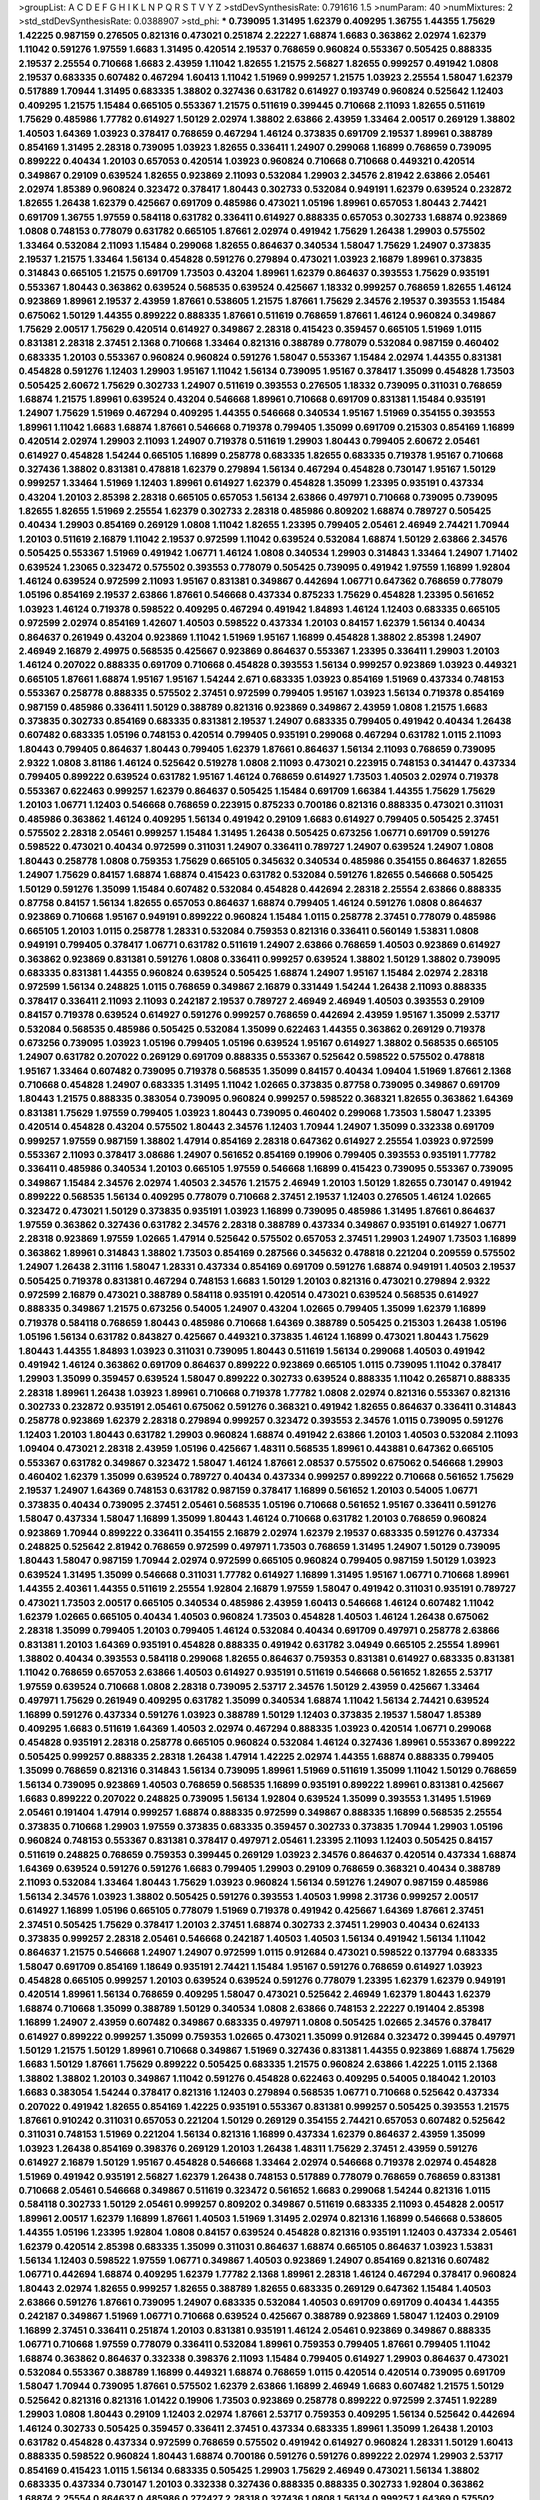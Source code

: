 >groupList:
A C D E F G H I K L
N P Q R S T V Y Z 
>stdDevSynthesisRate:
0.791616 1.5 
>numParam:
40
>numMixtures:
2
>std_stdDevSynthesisRate:
0.0388907
>std_phi:
***
0.739095 1.31495 1.62379 0.409295 1.36755 1.44355 1.75629 1.42225 0.987159 0.276505
0.821316 0.473021 0.251874 2.22227 1.68874 1.6683 0.363862 2.02974 1.62379 1.11042
0.591276 1.97559 1.6683 1.31495 0.420514 2.19537 0.768659 0.960824 0.553367 0.505425
0.888335 2.19537 2.25554 0.710668 1.6683 2.43959 1.11042 1.82655 1.21575 2.56827
1.82655 0.999257 0.491942 1.0808 2.19537 0.683335 0.607482 0.467294 1.60413 1.11042
1.51969 0.999257 1.21575 1.03923 2.25554 1.58047 1.62379 0.517889 1.70944 1.31495
0.683335 1.38802 0.327436 0.631782 0.614927 0.193749 0.960824 0.525642 1.12403 0.409295
1.21575 1.15484 0.665105 0.553367 1.21575 0.511619 0.399445 0.710668 2.11093 1.82655
0.511619 1.75629 0.485986 1.77782 0.614927 1.50129 2.02974 1.38802 2.63866 2.43959
1.33464 2.00517 0.269129 1.38802 1.40503 1.64369 1.03923 0.378417 0.768659 0.467294
1.46124 0.373835 0.691709 2.19537 1.89961 0.388789 0.854169 1.31495 2.28318 0.739095
1.03923 1.82655 0.336411 1.24907 0.299068 1.16899 0.768659 0.739095 0.899222 0.40434
1.20103 0.657053 0.420514 1.03923 0.960824 0.710668 0.710668 0.449321 0.420514 0.349867
0.29109 0.639524 1.82655 0.923869 2.11093 0.532084 1.29903 2.34576 2.81942 2.63866
2.05461 2.02974 1.85389 0.960824 0.323472 0.378417 1.80443 0.302733 0.532084 0.949191
1.62379 0.639524 0.232872 1.82655 1.26438 1.62379 0.425667 0.691709 0.485986 0.473021
1.05196 1.89961 0.657053 1.80443 2.74421 0.691709 1.36755 1.97559 0.584118 0.631782
0.336411 0.614927 0.888335 0.657053 0.302733 1.68874 0.923869 1.0808 0.748153 0.778079
0.631782 0.665105 1.87661 2.02974 0.491942 1.75629 1.26438 1.29903 0.575502 1.33464
0.532084 2.11093 1.15484 0.299068 1.82655 0.864637 0.340534 1.58047 1.75629 1.24907
0.373835 2.19537 1.21575 1.33464 1.56134 0.454828 0.591276 0.279894 0.473021 1.03923
2.16879 1.89961 0.373835 0.314843 0.665105 1.21575 0.691709 1.73503 0.43204 1.89961
1.62379 0.864637 0.393553 1.75629 0.935191 0.553367 1.80443 0.363862 0.639524 0.568535
0.639524 0.425667 1.18332 0.999257 0.768659 1.82655 1.46124 0.923869 1.89961 2.19537
2.43959 1.87661 0.538605 1.21575 1.87661 1.75629 2.34576 2.19537 0.393553 1.15484
0.675062 1.50129 1.44355 0.899222 0.888335 1.87661 0.511619 0.768659 1.87661 1.46124
0.960824 0.349867 1.75629 2.00517 1.75629 0.420514 0.614927 0.349867 2.28318 0.415423
0.359457 0.665105 1.51969 1.0115 0.831381 2.28318 2.37451 2.1368 0.710668 1.33464
0.821316 0.388789 0.778079 0.532084 0.987159 0.460402 0.683335 1.20103 0.553367 0.960824
0.960824 0.591276 1.58047 0.553367 1.15484 2.02974 1.44355 0.831381 0.454828 0.591276
1.12403 1.29903 1.95167 1.11042 1.56134 0.739095 1.95167 0.378417 1.35099 0.454828
1.73503 0.505425 2.60672 1.75629 0.302733 1.24907 0.511619 0.393553 0.276505 1.18332
0.739095 0.311031 0.768659 1.68874 1.21575 1.89961 0.639524 0.43204 0.546668 1.89961
0.710668 0.691709 0.831381 1.15484 0.935191 1.24907 1.75629 1.51969 0.467294 0.409295
1.44355 0.546668 0.340534 1.95167 1.51969 0.354155 0.393553 1.89961 1.11042 1.6683
1.68874 1.87661 0.546668 0.719378 0.799405 1.35099 0.691709 0.215303 0.854169 1.16899
0.420514 2.02974 1.29903 2.11093 1.24907 0.719378 0.511619 1.29903 1.80443 0.799405
2.60672 2.05461 0.614927 0.454828 1.54244 0.665105 1.16899 0.258778 0.683335 1.82655
0.683335 0.719378 1.95167 0.710668 0.327436 1.38802 0.831381 0.478818 1.62379 0.279894
1.56134 0.467294 0.454828 0.730147 1.95167 1.50129 0.999257 1.33464 1.51969 1.12403
1.89961 0.614927 1.62379 0.454828 1.35099 1.23395 0.935191 0.437334 0.43204 1.20103
2.85398 2.28318 0.665105 0.657053 1.56134 2.63866 0.497971 0.710668 0.739095 0.739095
1.82655 1.82655 1.51969 2.25554 1.62379 0.302733 2.28318 0.485986 0.809202 1.68874
0.789727 0.505425 0.40434 1.29903 0.854169 0.269129 1.0808 1.11042 1.82655 1.23395
0.799405 2.05461 2.46949 2.74421 1.70944 1.20103 0.511619 2.16879 1.11042 2.19537
0.972599 1.11042 0.639524 0.532084 1.68874 1.50129 2.63866 2.34576 0.505425 0.553367
1.51969 0.491942 1.06771 1.46124 1.0808 0.340534 1.29903 0.314843 1.33464 1.24907
1.71402 0.639524 1.23065 0.323472 0.575502 0.393553 0.778079 0.505425 0.739095 0.491942
1.97559 1.16899 1.92804 1.46124 0.639524 0.972599 2.11093 1.95167 0.831381 0.349867
0.442694 1.06771 0.647362 0.768659 0.778079 1.05196 0.854169 2.19537 2.63866 1.87661
0.546668 0.437334 0.875233 1.75629 0.454828 1.23395 0.561652 1.03923 1.46124 0.719378
0.598522 0.409295 0.467294 0.491942 1.84893 1.46124 1.12403 0.683335 0.665105 0.972599
2.02974 0.854169 1.42607 1.40503 0.598522 0.437334 1.20103 0.84157 1.62379 1.56134
0.40434 0.864637 0.261949 0.43204 0.923869 1.11042 1.51969 1.95167 1.16899 0.454828
1.38802 2.85398 1.24907 2.46949 2.16879 2.49975 0.568535 0.425667 0.923869 0.864637
0.553367 1.23395 0.336411 1.29903 1.20103 1.46124 0.207022 0.888335 0.691709 0.710668
0.454828 0.393553 1.56134 0.999257 0.923869 1.03923 0.449321 0.665105 1.87661 1.68874
1.95167 1.95167 1.54244 2.671 0.683335 1.03923 0.854169 1.51969 0.437334 0.748153
0.553367 0.258778 0.888335 0.575502 2.37451 0.972599 0.799405 1.95167 1.03923 1.56134
0.719378 0.854169 0.987159 0.485986 0.336411 1.50129 0.388789 0.821316 0.923869 0.349867
2.43959 1.0808 1.21575 1.6683 0.373835 0.302733 0.854169 0.683335 0.831381 2.19537
1.24907 0.683335 0.799405 0.491942 0.40434 1.26438 0.607482 0.683335 1.05196 0.748153
0.420514 0.799405 0.935191 0.299068 0.467294 0.631782 1.0115 2.11093 1.80443 0.799405
0.864637 1.80443 0.799405 1.62379 1.87661 0.864637 1.56134 2.11093 0.768659 0.739095
2.9322 1.0808 3.81186 1.46124 0.525642 0.519278 1.0808 2.11093 0.473021 0.223915
0.748153 0.341447 0.437334 0.799405 0.899222 0.639524 0.631782 1.95167 1.46124 0.768659
0.614927 1.73503 1.40503 2.02974 0.719378 0.553367 0.622463 0.999257 1.62379 0.864637
0.505425 1.15484 0.691709 1.66384 1.44355 1.75629 1.75629 1.20103 1.06771 1.12403
0.546668 0.768659 0.223915 0.875233 0.700186 0.821316 0.888335 0.473021 0.311031 0.485986
0.363862 1.46124 0.409295 1.56134 0.491942 0.29109 1.6683 0.614927 0.799405 0.505425
2.37451 0.575502 2.28318 2.05461 0.999257 1.15484 1.31495 1.26438 0.505425 0.673256
1.06771 0.691709 0.591276 0.598522 0.473021 0.40434 0.972599 0.311031 1.24907 0.336411
0.789727 1.24907 0.639524 1.24907 1.0808 1.80443 0.258778 1.0808 0.759353 1.75629
0.665105 0.345632 0.340534 0.485986 0.354155 0.864637 1.82655 1.24907 1.75629 0.84157
1.68874 1.68874 0.415423 0.631782 0.532084 0.591276 1.82655 0.546668 0.505425 1.50129
0.591276 1.35099 1.15484 0.607482 0.532084 0.454828 0.442694 2.28318 2.25554 2.63866
0.888335 0.87758 0.84157 1.56134 1.82655 0.657053 0.864637 1.68874 0.799405 1.46124
0.591276 1.0808 0.864637 0.923869 0.710668 1.95167 0.949191 0.899222 0.960824 1.15484
1.0115 0.258778 2.37451 0.778079 0.485986 0.665105 1.20103 1.0115 0.258778 1.28331
0.532084 0.759353 0.821316 0.336411 0.560149 1.53831 1.0808 0.949191 0.799405 0.378417
1.06771 0.631782 0.511619 1.24907 2.63866 0.768659 1.40503 0.923869 0.614927 0.363862
0.923869 0.831381 0.591276 1.0808 0.336411 0.999257 0.639524 1.38802 1.50129 1.38802
0.739095 0.683335 0.831381 1.44355 0.960824 0.639524 0.505425 1.68874 1.24907 1.95167
1.15484 2.02974 2.28318 0.972599 1.56134 0.248825 1.0115 0.768659 0.349867 2.16879
0.331449 1.54244 1.26438 2.11093 0.888335 0.378417 0.336411 2.11093 2.11093 0.242187
2.19537 0.789727 2.46949 2.46949 1.40503 0.393553 0.29109 0.84157 0.719378 0.639524
0.614927 0.591276 0.999257 0.768659 0.442694 2.43959 1.95167 1.35099 2.53717 0.532084
0.568535 0.485986 0.505425 0.532084 1.35099 0.622463 1.44355 0.363862 0.269129 0.719378
0.673256 0.739095 1.03923 1.05196 0.799405 1.05196 0.639524 1.95167 0.614927 1.38802
0.568535 0.665105 1.24907 0.631782 0.207022 0.269129 0.691709 0.888335 0.553367 0.525642
0.598522 0.575502 0.478818 1.95167 1.33464 0.607482 0.739095 0.719378 0.568535 1.35099
0.84157 0.40434 1.09404 1.51969 1.87661 2.1368 0.710668 0.454828 1.24907 0.683335
1.31495 1.11042 1.02665 0.373835 0.87758 0.739095 0.349867 0.691709 1.80443 1.21575
0.888335 0.383054 0.739095 0.960824 0.999257 0.598522 0.368321 1.82655 0.363862 1.64369
0.831381 1.75629 1.97559 0.799405 1.03923 1.80443 0.739095 0.460402 0.299068 1.73503
1.58047 1.23395 0.420514 0.454828 0.43204 0.575502 1.80443 2.34576 1.12403 1.70944
1.24907 1.35099 0.332338 0.691709 0.999257 1.97559 0.987159 1.38802 1.47914 0.854169
2.28318 0.647362 0.614927 2.25554 1.03923 0.972599 0.553367 2.11093 0.378417 3.08686
1.24907 0.561652 0.854169 0.19906 0.799405 0.393553 0.935191 1.77782 0.336411 0.485986
0.340534 1.20103 0.665105 1.97559 0.546668 1.16899 0.415423 0.739095 0.553367 0.739095
0.349867 1.15484 2.34576 2.02974 1.40503 2.34576 1.21575 2.46949 1.20103 1.50129
1.82655 0.730147 0.491942 0.899222 0.568535 1.56134 0.409295 0.778079 0.710668 2.37451
2.19537 1.12403 0.276505 1.46124 1.02665 0.323472 0.473021 1.50129 0.373835 0.935191
1.03923 1.16899 0.739095 0.485986 1.31495 1.87661 0.864637 1.97559 0.363862 0.327436
0.631782 2.34576 2.28318 0.388789 0.437334 0.349867 0.935191 0.614927 1.06771 2.28318
0.923869 1.97559 1.02665 1.47914 0.525642 0.575502 0.657053 2.37451 1.29903 1.24907
1.73503 1.16899 0.363862 1.89961 0.314843 1.38802 1.73503 0.854169 0.287566 0.345632
0.478818 0.221204 0.209559 0.575502 1.24907 1.26438 2.31116 1.58047 1.28331 0.437334
0.854169 0.691709 0.591276 1.68874 0.949191 1.40503 2.19537 0.505425 0.719378 0.831381
0.467294 0.748153 1.6683 1.50129 1.20103 0.821316 0.473021 0.279894 2.9322 0.972599
2.16879 0.473021 0.388789 0.584118 0.935191 0.420514 0.473021 0.639524 0.568535 0.614927
0.888335 0.349867 1.21575 0.673256 0.54005 1.24907 0.43204 1.02665 0.799405 1.35099
1.62379 1.16899 0.719378 0.584118 0.768659 1.80443 0.485986 0.710668 1.64369 0.388789
0.505425 0.215303 1.26438 1.05196 1.05196 1.56134 0.631782 0.843827 0.425667 0.449321
0.373835 1.46124 1.16899 0.473021 1.80443 1.75629 1.80443 1.44355 1.84893 1.03923
0.311031 0.739095 1.80443 0.511619 1.56134 0.299068 1.40503 0.491942 0.491942 1.46124
0.363862 0.691709 0.864637 0.899222 0.923869 0.665105 1.0115 0.739095 1.11042 0.378417
1.29903 1.35099 0.359457 0.639524 1.58047 0.899222 0.302733 0.639524 0.888335 1.11042
0.265871 0.888335 2.28318 1.89961 1.26438 1.03923 1.89961 0.710668 0.719378 1.77782
1.0808 2.02974 0.821316 0.553367 0.821316 0.302733 0.232872 0.935191 2.05461 0.675062
0.591276 0.368321 0.491942 1.82655 0.864637 0.336411 0.314843 0.258778 0.923869 1.62379
2.28318 0.279894 0.999257 0.323472 0.393553 2.34576 1.0115 0.739095 0.591276 1.12403
1.20103 1.80443 0.631782 1.29903 0.960824 1.68874 0.491942 2.63866 1.20103 1.40503
0.532084 2.11093 1.09404 0.473021 2.28318 2.43959 1.05196 0.425667 1.48311 0.568535
1.89961 0.443881 0.647362 0.665105 0.553367 0.631782 0.349867 0.323472 1.58047 1.46124
1.87661 2.08537 0.575502 0.675062 0.546668 1.29903 0.460402 1.62379 1.35099 0.639524
0.789727 0.40434 0.437334 0.999257 0.899222 0.710668 0.561652 1.75629 2.19537 1.24907
1.64369 0.748153 0.631782 0.987159 0.378417 1.16899 0.561652 1.20103 0.54005 1.06771
0.373835 0.40434 0.739095 2.37451 2.05461 0.568535 1.05196 0.710668 0.561652 1.95167
0.336411 0.591276 1.58047 0.437334 1.58047 1.16899 1.35099 1.80443 1.46124 0.710668
0.631782 1.20103 0.768659 0.960824 0.923869 1.70944 0.899222 0.336411 0.354155 2.16879
2.02974 1.62379 2.19537 0.683335 0.591276 0.437334 0.248825 0.525642 2.81942 0.768659
0.972599 0.497971 1.73503 0.768659 1.31495 1.24907 1.50129 0.739095 1.80443 1.58047
0.987159 1.70944 2.02974 0.972599 0.665105 0.960824 0.799405 0.987159 1.50129 1.03923
0.639524 1.31495 1.35099 0.546668 0.311031 1.77782 0.614927 1.16899 1.31495 1.95167
1.06771 0.710668 1.89961 1.44355 2.40361 1.44355 0.511619 2.25554 1.92804 2.16879
1.97559 1.58047 0.491942 0.311031 0.935191 0.789727 0.473021 1.73503 2.00517 0.665105
0.340534 0.485986 2.43959 1.60413 0.546668 1.46124 0.607482 1.11042 1.62379 1.02665
0.665105 0.40434 1.40503 0.960824 1.73503 0.454828 1.40503 1.46124 1.26438 0.675062
2.28318 1.35099 0.799405 1.20103 0.799405 1.46124 0.532084 0.40434 0.691709 0.497971
0.258778 2.63866 0.831381 1.20103 1.64369 0.935191 0.454828 0.888335 0.491942 0.631782
3.04949 0.665105 2.25554 1.89961 1.38802 0.40434 0.393553 0.584118 0.299068 1.82655
0.864637 0.759353 0.831381 0.614927 0.683335 0.831381 1.11042 0.768659 0.657053 2.63866
1.40503 0.614927 0.935191 0.511619 0.546668 0.561652 1.82655 2.53717 1.97559 0.639524
0.710668 1.0808 2.28318 0.739095 2.53717 2.34576 1.50129 2.43959 0.425667 1.33464
0.497971 1.75629 0.261949 0.409295 0.631782 1.35099 0.340534 1.68874 1.11042 1.56134
2.74421 0.639524 1.16899 0.591276 0.437334 0.591276 1.03923 0.388789 1.50129 1.12403
0.373835 2.19537 1.58047 1.85389 0.409295 1.6683 0.511619 1.64369 1.40503 2.02974
0.467294 0.888335 1.03923 0.420514 1.06771 0.299068 0.454828 0.935191 2.28318 0.258778
0.665105 0.960824 0.532084 1.46124 0.327436 1.89961 0.553367 0.899222 0.505425 0.999257
0.888335 2.28318 1.26438 1.47914 1.42225 2.02974 1.44355 1.68874 0.888335 0.799405
1.35099 0.768659 0.821316 0.314843 1.56134 0.739095 1.89961 1.51969 0.511619 1.35099
1.11042 1.50129 0.768659 1.56134 0.739095 0.923869 1.40503 0.768659 0.568535 1.16899
0.935191 0.899222 1.89961 0.831381 0.425667 1.6683 0.899222 0.207022 0.248825 0.739095
1.56134 1.92804 0.639524 1.35099 0.393553 1.31495 1.51969 2.05461 0.191404 1.47914
0.999257 1.68874 0.888335 0.972599 0.349867 0.888335 1.16899 0.568535 2.25554 0.373835
0.710668 1.29903 1.97559 0.373835 0.683335 0.359457 0.302733 0.373835 1.70944 1.29903
1.05196 0.960824 0.748153 0.553367 0.831381 0.378417 0.497971 2.05461 1.23395 2.11093
1.12403 0.505425 0.84157 0.511619 0.248825 0.768659 0.759353 0.399445 0.269129 1.03923
2.34576 0.864637 0.420514 0.437334 1.68874 1.64369 0.639524 0.591276 0.591276 1.6683
0.799405 1.29903 0.29109 0.768659 0.368321 0.40434 0.388789 2.11093 0.532084 1.33464
1.80443 1.75629 1.03923 0.960824 1.56134 0.591276 1.24907 0.987159 0.485986 1.56134
2.34576 1.03923 1.38802 0.505425 0.591276 0.393553 1.40503 1.9998 2.31736 0.999257
2.00517 0.614927 1.16899 1.05196 0.665105 0.778079 1.51969 0.719378 0.491942 0.425667
1.64369 1.87661 2.37451 2.37451 0.505425 1.75629 0.378417 1.20103 2.37451 1.68874
0.302733 2.37451 1.29903 0.40434 0.624133 0.373835 0.999257 2.28318 2.05461 0.546668
0.242187 1.40503 1.40503 1.56134 0.491942 1.56134 1.11042 0.864637 1.21575 0.546668
1.24907 1.24907 0.972599 1.0115 0.912684 0.473021 0.598522 0.137794 0.683335 1.58047
0.691709 0.854169 1.18649 0.935191 2.74421 1.15484 1.95167 0.591276 0.768659 0.614927
1.03923 0.454828 0.665105 0.999257 1.20103 0.639524 0.639524 0.591276 0.778079 1.23395
1.62379 1.62379 0.949191 0.420514 1.89961 1.56134 0.768659 0.409295 1.58047 0.473021
0.525642 2.46949 1.62379 1.80443 1.62379 1.68874 0.710668 1.35099 0.388789 1.50129
0.340534 1.0808 2.63866 0.748153 2.22227 0.191404 2.85398 1.16899 1.24907 2.43959
0.607482 0.349867 0.683335 0.497971 1.0808 0.505425 1.02665 2.34576 0.378417 0.614927
0.899222 0.999257 1.35099 0.759353 1.02665 0.473021 1.35099 0.912684 0.323472 0.399445
0.497971 1.50129 1.21575 1.50129 1.89961 0.710668 0.349867 1.51969 0.327436 0.831381
1.44355 0.923869 1.68874 1.75629 1.6683 1.50129 1.87661 1.75629 0.899222 0.505425
0.683335 1.21575 0.960824 2.63866 1.42225 1.0115 2.1368 1.38802 1.38802 1.20103
0.349867 1.11042 0.591276 0.454828 0.622463 0.409295 0.54005 0.184042 1.20103 1.6683
0.383054 1.54244 0.378417 0.821316 1.12403 0.279894 0.568535 1.06771 0.710668 0.525642
0.437334 0.207022 0.491942 1.82655 0.854169 1.42225 0.935191 0.553367 0.831381 0.999257
0.505425 0.393553 1.21575 1.87661 0.910242 0.311031 0.657053 0.221204 1.50129 0.269129
0.354155 2.74421 0.657053 0.607482 0.525642 0.311031 0.748153 1.51969 0.221204 1.56134
0.821316 1.16899 0.437334 1.62379 0.864637 2.43959 1.35099 1.03923 1.26438 0.854169
0.398376 0.269129 1.20103 1.26438 1.48311 1.75629 2.37451 2.43959 0.591276 0.614927
2.16879 1.50129 1.95167 0.454828 0.546668 1.33464 2.02974 0.546668 0.719378 2.02974
0.454828 1.51969 0.491942 0.935191 2.56827 1.62379 1.26438 0.748153 0.517889 0.778079
0.768659 0.768659 0.831381 0.710668 2.05461 0.546668 0.349867 0.511619 0.323472 0.561652
1.6683 0.299068 1.54244 0.821316 1.0115 0.584118 0.302733 1.50129 2.05461 0.999257
0.809202 0.349867 0.511619 0.683335 2.11093 0.454828 2.00517 1.89961 2.00517 1.62379
1.16899 1.87661 1.40503 1.51969 1.31495 2.02974 0.821316 1.16899 0.546668 0.538605
1.44355 1.05196 1.23395 1.92804 1.0808 0.84157 0.639524 0.454828 0.821316 0.935191
1.12403 0.437334 2.05461 1.62379 0.420514 2.85398 0.683335 1.35099 0.311031 0.864637
1.68874 0.665105 0.864637 1.03923 1.53831 1.56134 1.12403 0.598522 1.97559 1.06771
0.349867 1.40503 0.923869 1.24907 0.854169 0.821316 0.607482 1.06771 0.442694 1.68874
0.409295 1.62379 1.77782 2.1368 1.89961 2.28318 1.46124 0.467294 0.378417 0.960824
1.80443 2.02974 1.82655 0.999257 1.82655 0.388789 1.82655 0.683335 0.269129 0.647362
1.15484 1.40503 2.63866 0.591276 1.87661 0.739095 1.24907 0.683335 0.532084 1.40503
0.691709 0.691709 0.40434 1.44355 0.242187 0.349867 1.51969 1.06771 0.710668 0.639524
0.425667 0.388789 0.923869 1.58047 1.12403 0.29109 1.16899 2.37451 0.336411 0.251874
1.20103 0.831381 0.935191 1.46124 2.05461 0.923869 0.349867 0.888335 1.06771 0.710668
1.97559 0.778079 0.336411 0.532084 1.89961 0.759353 0.799405 1.87661 0.799405 1.11042
1.68874 0.363862 0.864637 0.332338 0.398376 2.11093 1.15484 0.799405 0.614927 1.29903
0.864637 0.473021 0.532084 0.553367 0.388789 1.16899 0.449321 1.68874 0.768659 1.0115
0.420514 0.420514 0.739095 0.691709 1.58047 1.70944 0.739095 1.87661 0.575502 1.62379
2.63866 1.16899 2.46949 1.6683 0.607482 1.21575 1.50129 0.525642 0.821316 0.821316
1.01422 0.19906 1.73503 0.923869 0.258778 0.899222 0.972599 2.37451 1.92289 1.29903
1.0808 1.80443 0.29109 1.12403 2.02974 1.87661 2.53717 0.759353 0.409295 1.56134
0.525642 0.442694 1.46124 0.302733 0.505425 0.359457 0.336411 2.37451 0.437334 0.683335
1.89961 1.35099 1.26438 1.20103 0.631782 0.454828 0.437334 0.972599 0.768659 0.575502
0.491942 0.614927 0.960824 1.28331 1.50129 1.60413 0.888335 0.598522 0.960824 1.80443
1.68874 0.700186 0.591276 0.591276 0.899222 2.02974 1.29903 2.53717 0.854169 0.415423
1.0115 1.56134 0.683335 0.505425 1.29903 1.75629 2.46949 0.473021 1.56134 1.38802
0.683335 0.437334 0.730147 1.20103 0.332338 0.327436 0.888335 0.888335 0.302733 1.92804
0.363862 1.68874 2.25554 0.864637 0.485986 0.272427 2.28318 0.327436 1.0808 1.56134
0.999257 1.64369 0.575502 0.332338 1.15484 1.82655 0.935191 0.673256 1.56134 1.68874
0.232872 2.34576 1.26438 0.912684 0.665105 2.11093 1.16899 0.132494 1.87661 0.323472
0.999257 1.38802 0.478818 0.575502 0.591276 1.58047 0.607482 1.03923 1.75629 0.327436
0.591276 1.24907 1.31495 1.82655 2.02974 0.748153 0.279894 2.25554 1.75629 2.1368
1.15484 1.56134 0.420514 0.354155 0.799405 0.40434 2.25554 0.691709 0.665105 0.683335
0.719378 1.35099 0.799405 0.657053 0.923869 1.44355 0.207022 0.614927 0.768659 0.437334
1.60413 0.511619 2.19537 1.51969 0.373835 0.525642 0.349867 2.25554 2.19537 0.935191
1.82655 0.449321 0.719378 2.00517 0.437334 0.437334 1.10745 0.768659 1.12403 0.345632
1.06771 0.987159 0.359457 0.460402 0.719378 1.0239 0.960824 0.631782 1.44355 1.44355
1.33464 1.80443 1.97559 2.05461 1.33464 2.53717 0.864637 1.62379 2.02974 0.525642
0.473021 1.82655 1.24907 1.40503 0.854169 1.16899 0.191404 0.373835 0.546668 0.591276
1.44355 1.0808 0.899222 0.532084 1.73503 1.75629 0.622463 0.614927 0.511619 0.454828
0.307265 0.258778 0.923869 1.38802 1.35099 0.960824 0.336411 2.31116 0.987159 1.87661
1.87661 2.19537 0.511619 0.935191 1.70944 0.420514 1.31495 0.340534 0.759353 0.864637
1.02665 0.614927 0.532084 0.614927 1.87661 2.46949 2.40361 1.33464 0.437334 0.799405
1.06771 0.821316 0.639524 1.97559 0.393553 2.02974 0.923869 0.972599 2.19537 0.327436
1.87661 1.87661 0.799405 0.454828 0.899222 1.95167 0.511619 1.16899 0.730147 0.553367
2.53717 0.923869 0.710668 0.269129 0.639524 1.02665 1.46124 1.6683 0.614927 2.11093
1.20103 0.363862 1.12403 1.24907 0.923869 1.40503 0.657053 0.363862 0.40434 0.409295
0.789727 1.40503 1.73503 2.43959 1.75629 0.799405 0.719378 2.53717 1.21575 0.739095
1.28331 0.384082 0.854169 1.56134 2.43959 1.46124 0.683335 0.639524 0.437334 1.89961
0.454828 0.443881 1.28331 1.28331 0.831381 0.209559 0.454828 0.373835 0.420514 0.831381
2.34576 0.622463 0.639524 0.532084 0.768659 2.00517 1.97559 2.28318 1.50129 2.46949
1.02665 1.80443 1.21575 0.691709 0.388789 0.768659 2.19537 0.614927 1.62379 0.393553
0.923869 0.710668 0.378417 0.899222 0.799405 1.05196 1.54244 2.63866 1.11042 0.778079
1.0115 0.999257 0.614927 0.854169 0.437334 1.46124 1.97559 0.40434 2.02974 2.19537
2.34576 1.75629 1.70944 0.799405 1.02665 0.491942 0.614927 1.75629 0.739095 0.568535
0.311031 1.05196 1.38802 0.768659 0.485986 1.0115 0.631782 1.38802 2.11093 2.16879
0.460402 0.378417 0.437334 0.323472 0.999257 2.1368 0.511619 1.82655 0.999257 0.683335
0.935191 0.409295 0.949191 0.768659 0.327436 0.691709 0.710668 1.03923 0.864637 1.35099
1.26438 0.299068 0.306443 1.11042 1.73503 1.47914 0.591276 0.647362 0.768659 0.409295
1.0808 0.323472 1.40503 1.6683 0.378417 0.639524 1.56134 1.89961 0.409295 0.710668
0.454828 0.532084 1.24907 2.37451 1.03923 0.454828 0.383054 1.20103 1.87661 1.82655
0.799405 1.26438 0.349867 1.31848 1.75629 1.56134 1.06485 0.935191 0.460402 1.11042
0.923869 0.675062 0.759353 1.21575 0.546668 0.314843 1.40503 0.584118 0.546668 1.35099
0.546668 1.02665 0.864637 1.56134 0.568535 2.63866 1.58047 0.799405 2.37451 0.393553
0.525642 0.591276 0.532084 1.58047 1.23395 0.511619 0.511619 0.768659 1.46124 0.960824
0.759353 0.821316 0.425667 0.373835 1.80443 1.89961 1.29903 1.95167 0.960824 0.831381
2.11093 1.47914 0.864637 1.70944 1.64369 2.37451 0.287566 1.68874 0.258778 1.89961
0.575502 0.639524 0.639524 0.363862 0.525642 1.11042 1.46124 1.12403 0.532084 0.363862
1.89961 2.16879 0.248825 1.80443 1.06771 1.95167 2.85398 0.631782 0.831381 0.409295
1.68874 1.44355 1.0115 1.6683 1.03923 1.35099 1.62379 1.33464 0.719378 1.24907
0.923869 0.748153 0.54005 1.62379 0.499306 1.26438 0.314843 1.82655 1.82655 0.485986
0.691709 1.64369 0.768659 1.29903 1.73503 1.97559 0.719378 0.821316 1.21575 0.525642
1.12403 0.598522 1.89961 0.511619 1.35099 0.393553 0.888335 0.393553 0.789727 0.864637
1.77782 1.68874 1.35099 0.378417 2.37451 1.75629 1.64369 2.19537 0.730147 0.454828
0.511619 0.657053 0.568535 0.710668 0.311031 1.80443 0.223915 0.314843 1.16899 0.719378
1.38802 0.584118 0.363862 1.12403 2.85398 1.44355 1.21575 0.831381 0.683335 1.35099
0.336411 1.20103 0.614927 0.665105 2.02974 0.960824 0.511619 0.789727 0.665105 1.35099
0.691709 1.75629 0.987159 2.22227 0.899222 0.923869 1.0808 0.40434 2.28318 2.02974
0.40434 0.809202 0.657053 0.614927 0.511619 1.03923 1.35099 1.56134 0.368321 0.778079
1.16899 1.24907 1.80443 2.63866 2.60672 2.11093 1.16899 0.719378 1.20103 0.283324
1.80443 1.16899 1.03923 1.28331 1.35099 0.591276 0.910242 0.349867 2.34576 0.631782
2.05461 0.546668 0.614927 2.19537 1.26438 2.34576 3.21034 0.702064 2.71098 0.568535
1.29903 1.11042 0.505425 0.336411 0.614927 0.710668 0.899222 1.24907 0.525642 1.29903
1.02665 0.485986 0.327436 0.799405 0.40434 0.831381 0.748153 0.799405 0.960824 0.519278
2.11093 1.35099 1.50129 0.553367 1.62379 0.511619 2.37451 0.340534 1.0115 1.03923
2.02974 1.0115 1.35099 0.739095 0.831381 0.768659 1.46124 0.854169 0.935191 1.40503
1.73503 1.06771 0.935191 0.279894 0.607482 0.923869 0.287566 1.58047 1.51969 1.82655
1.50129 0.454828 1.35099 1.03923 0.242187 0.665105 1.12403 0.336411 0.29109 2.05461
0.311031 2.28318 1.33464 1.68874 2.22227 2.56827 1.51969 1.20103 0.546668 0.809202
1.56134 0.511619 0.491942 0.437334 0.415423 0.561652 1.73503 2.02974 1.62379 0.730147
1.15484 0.622463 1.80443 1.33464 0.242187 1.51969 1.05196 0.710668 0.553367 0.960824
1.12403 0.532084 0.960824 0.799405 1.56134 0.888335 1.68874 1.35099 1.80443 0.999257
0.454828 0.235726 0.478818 0.739095 1.12403 1.24907 1.62379 1.64369 0.388789 0.799405
2.43959 1.50129 0.279894 0.54005 0.449321 1.62379 0.683335 1.62379 0.657053 0.393553
0.388789 1.75629 0.269129 0.888335 1.75629 1.82655 1.50129 0.378417 2.08537 0.546668
0.683335 1.14085 0.778079 0.491942 1.82655 0.591276 0.437334 2.81942 0.639524 0.415423
1.97559 1.82655 1.42225 1.15484 0.799405 0.639524 1.51969 0.935191 1.20103 1.36755
1.47914 0.40434 1.51969 0.378417 2.60672 1.58047 1.75629 0.327436 0.336411 0.691709
0.739095 0.657053 0.710668 1.21575 0.302733 1.35099 1.56134 0.349867 0.340534 0.702064
0.223915 0.799405 0.511619 2.02974 0.251874 0.437334 1.50129 1.40503 1.53831 0.378417
0.454828 0.84157 1.51969 1.09404 1.46124 1.56134 0.575502 2.19537 0.748153 0.864637
0.491942 0.388789 1.95167 0.591276 0.768659 0.864637 2.28318 0.768659 0.799405 0.622463
0.473021 0.553367 1.24907 0.425667 0.683335 1.21575 0.511619 1.38802 0.614927 0.491942
0.454828 0.378417 0.778079 1.6683 0.899222 1.87661 0.665105 1.11042 0.899222 2.28318
0.683335 1.84893 2.46949 0.864637 0.657053 0.622463 1.0808 0.888335 1.56134 1.35099
0.349867 1.26438 2.37451 0.591276 0.393553 1.92804 1.20103 0.719378 0.614927 2.02974
1.51969 1.40503 0.854169 0.987159 0.363862 2.28318 0.799405 1.62379 1.35099 0.960824
0.363862 1.16899 1.11042 2.22227 2.11093 2.22227 1.56134 1.44355 0.388789 0.497971
0.19665 0.40434 1.06771 0.799405 0.665105 0.923869 0.972599 1.62379 1.40503 0.960824
0.232872 1.80443 2.34576 0.811372 1.97559 1.33464 0.388789 1.77782 1.03923 2.05461
1.12403 2.11093 2.60672 0.311031 1.44355 0.665105 0.251874 1.70944 1.80443 1.15484
1.68874 0.269129 1.03923 0.517889 0.999257 0.467294 0.336411 0.598522 2.02974 0.172242
0.511619 0.393553 0.639524 1.70944 1.14085 2.02974 1.64369 0.875233 0.248825 1.82655
1.21575 0.478818 1.87661 0.561652 1.87661 1.24907 2.02974 0.393553 0.639524 0.425667
0.584118 0.561652 2.11093 0.864637 2.74421 1.24907 0.420514 2.85398 0.497971 0.614927
0.639524 0.614927 2.28318 1.62379 0.568535 0.336411 1.82655 1.46124 0.363862 0.683335
0.710668 1.46124 2.19537 2.9322 1.46124 0.323472 0.378417 0.393553 1.95167 0.153123
0.923869 0.473021 2.22227 0.768659 0.485986 1.87661 2.71098 0.631782 0.40434 0.454828
1.36755 0.442694 1.03923 1.56134 1.97559 1.29903 0.349867 2.02974 1.35099 1.44355
0.700186 1.24907 1.38802 0.949191 0.553367 1.84893 1.03923 0.437334 1.89961 2.81942
1.06771 0.864637 1.0808 1.97559 1.46124 0.739095 1.40503 0.799405 0.553367 0.899222
0.622463 0.809202 1.87661 1.26438 0.473021 2.43959 0.614927 0.363862 0.393553 0.683335
0.345632 0.485986 0.999257 1.89961 0.577046 0.415423 0.799405 1.58047 0.561652 0.665105
0.864637 2.02974 1.80443 0.261949 0.657053 1.50129 0.831381 0.854169 2.28318 0.639524
0.899222 1.31495 0.561652 0.675062 2.19537 0.854169 1.23395 0.598522 0.665105 0.639524
0.739095 0.831381 0.336411 1.64369 1.56134 0.336411 0.538605 0.491942 0.354155 0.414311
0.532084 2.28318 0.497971 2.34576 1.56134 0.336411 0.768659 2.19537 0.359457 2.00517
1.82655 0.639524 0.789727 1.20103 1.62379 1.54244 1.33464 1.87661 2.63866 0.987159
0.799405 1.97559 0.307265 1.80443 0.739095 0.454828 0.683335 2.34576 1.64369 0.349867
1.03923 0.511619 1.56134 0.665105 0.519278 1.58047 0.614927 0.553367 1.33464 0.378417
0.314843 1.62379 1.50129 1.20103 2.11093 0.888335 1.82655 2.08537 1.03923 1.02665
0.393553 0.748153 2.46949 1.12403 1.31495 0.799405 2.28318 1.20103 0.532084 1.82655
0.614927 0.999257 1.68874 0.568535 0.739095 1.38802 1.87661 1.89961 0.43204 2.74421
0.525642 0.568535 0.299068 0.363862 0.40434 0.473021 0.935191 0.568535 1.12403 1.50129
0.614927 0.437334 0.799405 1.58047 0.739095 2.22227 1.31848 1.06771 1.80443 1.6683
0.923869 2.40361 1.46124 0.43204 0.276505 1.75629 1.89961 0.393553 1.82655 0.960824
0.972599 0.960824 0.960824 0.607482 1.42225 2.37451 0.999257 1.70944 1.84893 0.454828
1.51969 1.36755 0.473021 0.349867 0.454828 0.614927 0.888335 0.485986 1.36755 2.1368
1.38802 1.21575 2.02974 0.799405 0.999257 0.532084 1.0808 1.24907 0.710668 0.302733
0.710668 0.584118 1.38802 0.899222 1.23065 0.363862 0.673256 1.89961 1.26438 0.437334
0.854169 0.314843 1.95167 0.467294 0.691709 0.525642 1.6683 0.511619 2.02974 1.89961
2.08537 0.888335 1.20103 2.02974 1.46124 1.70944 1.95167 1.87661 0.960824 1.6683
0.525642 2.16879 0.987159 1.05196 0.40434 1.75629 1.23395 1.82655 1.0808 2.46949
2.37451 2.46949 2.34576 0.739095 0.923869 1.50129 1.73503 1.51969 1.80443 1.40503
0.314843 1.80443 1.23395 0.935191 1.87661 2.11093 1.92804 1.58047 1.87661 1.56134
1.12403 1.46124 1.44355 0.631782 0.19906 0.511619 1.95167 2.43959 1.84893 0.221204
0.354155 1.47914 0.215303 2.11093 0.821316 0.875233 1.47914 1.51969 1.75629 2.28318
0.614927 2.19537 1.12403 2.34576 2.40361 0.525642 1.20103 0.505425 1.40503 1.0808
2.02974 0.473021 0.40434 1.11042 0.899222 0.875233 0.972599 1.50129 0.420514 1.16899
0.960824 0.363862 0.768659 0.935191 0.525642 1.16899 0.864637 1.40503 1.29903 1.89961
1.03923 0.935191 0.639524 0.999257 0.710668 0.473021 1.80443 1.70944 1.46124 1.12403
2.37451 0.525642 1.68874 1.12403 2.16879 0.318701 1.29903 0.739095 0.40434 1.23395
0.960824 3.17147 0.960824 0.739095 0.665105 2.63866 1.03923 1.16899 1.62379 1.20103
0.575502 0.999257 1.95167 0.460402 1.0808 0.591276 2.37451 2.28318 0.935191 0.999257
0.279894 0.607482 1.73503 1.95167 0.854169 0.960824 0.561652 0.591276 0.987159 0.999257
0.269129 0.665105 0.607482 0.639524 1.0808 1.51969 0.960824 1.02665 1.58047 1.12403
1.46124 0.40434 0.193749 0.591276 0.491942 1.16899 0.899222 1.05196 1.97559 0.854169
2.71098 0.591276 1.16899 0.442694 0.639524 1.20103 0.960824 2.19537 0.819119 0.639524
0.19906 0.719378 2.28318 0.768659 0.437334 1.24907 1.0115 1.40503 2.96814 0.888335
0.546668 0.935191 1.33464 0.799405 0.287566 0.336411 0.910242 0.323472 0.491942 0.388789
1.24907 2.43959 0.40434 1.24907 1.12403 1.95167 0.864637 0.553367 0.972599 2.28318
1.97559 1.80443 0.710668 1.15484 0.54005 0.269129 0.40434 0.639524 0.299068 2.25554
1.87661 0.665105 2.05461 0.739095 1.16899 0.279894 2.37451 0.683335 1.75629 0.591276
1.97559 1.40503 0.665105 0.363862 2.25554 0.269129 0.789727 1.15484 0.349867 0.294657
0.831381 0.323472 0.359457 2.08537 1.80443 0.864637 0.607482 1.03923 0.577046 0.409295
0.378417 2.16879 0.491942 2.05461 1.62379 2.63866 1.0808 1.16899 2.37451 0.665105
2.25554 1.20103 1.21575 0.665105 0.239255 0.258778 0.269129 0.691709 1.29903 1.24907
0.591276 1.40503 2.60672 1.80443 0.864637 0.657053 0.748153 0.614927 1.87661 1.35099
0.485986 1.35099 1.50129 0.999257 1.6683 0.454828 1.68874 1.62379 0.532084 1.87661
1.77782 1.40503 2.28318 1.44355 1.95167 0.437334 0.912684 1.51969 1.23395 0.912684
0.972599 1.40503 0.319556 0.302733 0.854169 0.710668 0.420514 1.24907 2.11093 0.409295
0.378417 0.789727 0.607482 1.80443 0.999257 1.12403 1.64369 0.336411 1.87661 0.568535
0.673256 1.06771 1.36755 0.639524 2.19537 0.311031 1.15484 0.553367 1.46124 0.393553
0.473021 1.29903 0.349867 1.20103 1.40503 0.768659 0.748153 1.89961 1.35099 1.87661
0.409295 2.05461 0.614927 0.614927 0.378417 0.831381 1.68874 0.719378 2.19537 1.89961
1.31495 0.799405 0.491942 1.77782 0.299068 1.0808 2.02974 0.864637 2.34576 0.960824
0.809202 0.864637 1.50129 0.388789 0.799405 0.960824 1.12403 0.598522 0.251874 0.323472
0.147234 0.336411 1.68874 0.657053 1.68874 1.11042 0.437334 1.20103 1.62379 2.37451
0.691709 0.665105 1.21575 1.15484 1.62379 0.960824 0.425667 0.657053 0.831381 0.546668
1.35099 0.759353 0.54005 0.821316 2.19537 0.532084 0.349867 0.511619 2.28318 0.987159
0.657053 0.888335 0.499306 1.40503 0.821316 1.12403 1.51969 1.38802 2.11093 1.89961
1.54244 0.739095 0.923869 2.1368 0.831381 1.50129 0.960824 0.864637 0.460402 0.960824
0.279894 0.473021 2.02974 0.935191 1.80443 0.607482 1.33464 0.719378 1.46124 2.46949
0.359457 0.935191 1.56134 2.34576 1.68874 0.505425 1.18332 0.294657 0.875233 0.318701
0.864637 0.43204 0.568535 0.665105 1.64369 0.485986 0.683335 0.248825 1.97559 0.485986
1.46124 1.60413 0.388789 0.242187 1.75629 0.899222 0.923869 2.28318 0.40434 1.40503
1.62379 0.478818 0.299068 0.864637 1.68874 0.546668 0.420514 1.24907 0.336411 0.935191
0.425667 2.19537 1.36755 0.710668 0.710668 0.665105 1.89961 0.935191 0.511619 0.831381
0.546668 0.639524 1.26438 2.28318 0.864637 1.68874 0.719378 1.35099 1.87661 2.19537
0.719378 2.28318 0.622463 2.43959 0.759353 0.768659 2.16879 0.768659 0.864637 0.960824
0.799405 2.11093 1.82655 0.888335 0.505425 0.255645 1.44355 1.75629 1.31495 0.388789
0.40434 0.710668 0.683335 1.89961 0.336411 1.23395 0.363862 1.75629 0.888335 1.44355
1.50129 0.673256 0.639524 1.46124 0.425667 0.984518 0.561652 1.11042 1.40503 1.77782
0.673256 0.269129 1.11042 0.875233 0.519278 2.9322 0.854169 1.62379 0.248825 0.999257
0.999257 0.525642 0.622463 0.888335 1.80443 0.831381 1.75629 1.80443 1.97559 0.437334
1.0808 2.08537 0.710668 1.95167 0.568535 0.485986 1.62379 1.54244 0.768659 1.64369
0.607482 1.62379 2.05461 0.831381 1.03923 1.70944 0.29109 1.26438 0.999257 1.05196
1.21575 0.999257 1.95167 0.323472 1.44355 2.1368 1.73503 1.82655 1.50129 2.05461
2.46949 0.420514 0.454828 1.62379 0.665105 0.719378 0.673256 0.568535 0.568535 0.999257
1.31495 1.75629 1.62379 1.31495 0.854169 0.831381 0.899222 1.40503 1.06771 1.26438
1.23395 0.420514 0.899222 0.987159 1.68874 0.454828 0.899222 0.532084 0.454828 0.373835
0.888335 1.29903 1.44355 0.399445 1.24907 0.960824 0.212696 0.759353 0.137794 0.960824
0.84157 0.478818 0.899222 0.388789 1.29903 2.08537 1.20103 0.442694 0.242187 0.478818
0.491942 0.748153 1.40503 0.491942 1.70944 0.568535 2.71098 0.799405 0.532084 1.21575
0.831381 1.24907 0.473021 1.89961 0.591276 0.345632 0.354155 1.58047 0.538605 1.24907
1.09404 1.0808 0.345632 1.40503 0.568535 0.373835 2.34576 0.759353 1.80443 0.409295
1.40503 0.393553 0.279894 0.809202 0.553367 0.460402 0.960824 1.62379 0.673256 1.82655
1.02665 0.899222 2.02974 0.657053 0.799405 0.614927 1.80443 0.568535 0.831381 2.85398
1.68874 0.972599 1.38802 0.425667 0.363862 0.473021 1.58047 0.409295 0.864637 0.449321
0.485986 0.799405 0.960824 0.831381 0.327436 0.561652 0.511619 0.614927 2.02974 0.972599
1.51969 0.960824 0.935191 1.02665 1.82655 1.97559 0.831381 0.899222 2.08537 0.363862
1.15484 1.38802 1.95167 0.759353 0.511619 0.276505 0.409295 0.302733 1.26438 0.223915
0.864637 1.60413 2.11093 0.719378 1.40503 0.393553 0.568535 0.935191 0.972599 0.888335
0.437334 0.591276 1.15484 0.999257 0.831381 0.279894 1.68874 0.363862 0.261949 2.16879
1.11042 0.799405 0.420514 1.0808 2.02974 0.349867 2.53717 1.82655 1.0808 1.40503
1.84893 1.68874 1.11042 2.19537 0.359457 1.44355 1.95167 2.43959 0.467294 0.631782
0.398376 0.497971 1.28331 0.710668 0.960824 1.0808 1.82655 0.960824 0.972599 1.11042
1.28331 1.26438 2.11093 2.19537 0.831381 0.323472 0.768659 0.657053 0.614927 0.287566
1.92804 1.40503 0.960824 0.864637 1.44355 0.987159 2.16879 1.35099 0.467294 0.230052
0.799405 1.26438 1.75629 1.18649 1.15484 2.02974 0.683335 1.46124 1.18332 0.768659
1.06771 1.66384 1.40503 1.95167 1.48311 0.899222 0.276505 0.454828 0.40434 0.363862
1.68874 1.15484 1.92804 1.82655 0.311031 1.23395 0.702064 1.35099 0.505425 0.454828
1.12403 0.414311 0.568535 0.553367 0.631782 0.454828 1.15484 1.12403 0.251874 0.719378
1.21575 0.415423 2.19537 0.739095 1.51969 2.85398 0.899222 0.864637 0.700186 0.349867
0.831381 0.700186 1.21575 0.437334 0.710668 1.56134 1.56134 1.35099 0.478818 0.673256
1.73503 0.517889 0.442694 0.584118 1.29903 0.553367 0.809202 0.649098 1.11042 1.75629
0.525642 0.854169 0.460402 0.478818 0.710668 1.53831 0.960824 0.665105 1.29903 0.960824
1.75629 0.420514 0.336411 0.665105 0.935191 2.71098 1.28331 1.62379 1.75629 2.1368
0.449321 0.546668 0.665105 1.06771 0.888335 0.511619 0.299068 0.899222 0.546668 1.70944
2.56827 2.22227 1.56134 0.409295 1.66384 2.19537 0.511619 0.553367 1.40503 0.739095
1.87661 1.03923 1.20103 1.97559 0.378417 1.20103 1.40503 1.73503 0.363862 0.336411
1.28331 1.40503 2.37451 0.591276 0.875233 0.454828 1.70944 1.16899 1.0115 0.999257
1.75629 1.56134 0.485986 0.607482 1.87661 1.62379 0.258778 1.46124 0.710668 0.631782
1.47914 2.37451 1.11042 0.327436 1.82655 0.373835 1.44355 0.719378 0.960824 2.34576
0.349867 2.05461 1.53831 0.568535 0.768659 1.56134 1.02665 0.639524 1.12403 0.54005
0.960824 1.28331 1.06771 1.23395 2.02974 0.473021 0.378417 0.614927 0.631782 2.25554
0.999257 2.37451 1.24907 3.29833 1.28331 0.607482 0.276505 0.923869 0.546668 0.799405
0.378417 2.85398 1.05196 0.525642 2.34576 0.739095 1.82655 1.56134 1.89961 1.15484
1.12403 1.20103 0.393553 1.82655 0.607482 0.255645 1.56134 0.354155 0.409295 0.467294
0.799405 2.11093 0.639524 0.546668 0.935191 0.691709 2.02974 0.373835 0.864637 0.323472
1.46124 0.923869 1.24907 0.43204 1.11042 1.24907 0.239255 0.491942 0.910242 0.437334
0.279894 0.778079 1.75629 1.38802 1.68874 1.75629 1.56134 0.831381 0.999257 0.276505
0.614927 0.40434 2.28318 1.56134 0.639524 1.64369 0.511619 1.24907 0.999257 0.420514
1.26438 0.960824 1.40503 0.323472 0.691709 2.63866 0.768659 1.15484 2.05461 0.691709
0.568535 0.665105 0.546668 1.62379 2.16879 1.92804 0.888335 0.584118 1.50129 0.691709
1.75629 1.46124 0.437334 0.251874 0.454828 0.591276 0.511619 1.20103 1.0808 1.95167
1.70944 0.639524 0.854169 1.62379 1.62379 1.11042 1.23395 0.217942 1.21575 0.831381
1.46124 1.35099 0.730147 0.294657 1.95167 0.217942 2.34576 0.553367 0.532084 0.639524
0.768659 0.657053 0.232872 0.899222 0.649098 0.683335 1.35099 0.999257 0.831381 0.345632
0.614927 0.336411 0.491942 0.739095 0.336411 1.82655 1.12403 0.437334 0.972599 1.50129
0.409295 1.0808 0.460402 0.473021 0.899222 0.505425 2.85398 2.50646 0.511619 0.923869
0.314843 1.56134 1.87661 1.46124 0.388789 0.972599 0.136126 2.34576 0.442694 0.415423
0.437334 0.799405 1.33107 1.82655 0.809202 0.614927 2.02974 2.28318 1.87661 0.363862
1.06771 0.691709 0.657053 0.647362 1.20103 1.73503 0.327436 1.11042 0.511619 0.425667
0.719378 0.546668 1.44355 0.525642 0.591276 0.568535 1.82655 0.710668 1.75629 0.778079
0.739095 1.92289 1.87661 0.972599 0.730147 0.854169 0.799405 1.21575 1.15484 2.85398
0.614927 0.568535 0.437334 0.40434 0.854169 1.23395 0.511619 2.74421 0.437334 0.923869
1.0115 0.935191 0.972599 0.388789 0.323472 2.16879 1.38802 1.42225 0.864637 0.373835
0.272427 0.691709 0.345632 1.05196 1.87661 0.87758 0.864637 0.899222 1.62379 1.75629
1.95167 1.82655 1.16899 1.29903 1.29903 1.29903 0.864637 1.50129 1.66384 1.75629
1.0808 0.40434 0.15732 0.546668 2.31116 0.935191 2.43959 2.96814 0.854169 0.363862
1.35099 1.84893 1.0115 0.584118 0.40434 1.97559 1.40503 1.09404 1.62379 2.37451
2.02974 1.15484 1.95167 2.28318 2.28318 0.647362 0.532084 0.821316 0.29109 1.02665
2.11093 1.29903 1.16899 1.51969 0.899222 1.26438 0.388789 0.393553 0.739095 0.363862
0.215303 1.89961 1.29903 1.50129 2.25554 0.821316 1.50129 0.525642 0.719378 0.449321
0.821316 2.11093 1.51969 0.359457 1.97559 0.497971 0.568535 2.25554 0.759353 0.491942
1.40503 1.15484 1.0808 1.56134 1.35099 1.24907 1.02665 1.09698 0.323472 1.89961
2.00517 1.56134 1.29903 0.345632 0.485986 1.97559 0.831381 1.16899 0.923869 1.82655
2.28318 1.62379 1.64369 0.759353 1.62379 0.546668 0.525642 1.16899 2.00517 1.73503
2.02974 0.323472 1.35099 0.568535 0.454828 0.368321 0.415423 1.36755 0.831381 1.82655
0.691709 0.40434 0.454828 0.519278 1.73503 0.888335 1.97559 2.19537 0.960824 0.854169
0.614927 0.239255 0.84157 0.485986 0.235726 0.425667 0.272427 0.607482 1.03923 0.999257
0.363862 0.302733 2.28318 0.454828 2.16879 2.16879 1.40503 0.864637 1.26438 0.759353
1.56134 1.24907 1.02665 0.665105 1.54244 0.614927 1.40503 0.388789 1.15484 0.960824
1.40503 0.821316 1.68874 0.831381 1.73503 1.80443 1.06771 1.03923 0.223915 0.710668
0.739095 1.29903 0.478818 0.821316 0.279894 0.553367 0.888335 0.923869 0.345632 1.87661
1.31495 0.425667 2.671 0.584118 2.1368 0.568535 0.491942 0.888335 0.923869 0.525642
0.739095 0.29109 2.16879 1.80443 0.279894 0.960824 1.11042 0.789727 1.40503 0.575502
2.28318 0.283324 1.68874 0.302733 0.505425 0.40434 0.719378 0.899222 0.789727 0.460402
1.09404 0.449321 1.58047 0.639524 0.831381 0.473021 0.999257 0.960824 0.575502 0.614927
1.40503 0.949191 0.864637 1.47914 2.77784 2.37451 2.34576 0.378417 0.614927 0.363862
1.70944 0.442694 1.97559 0.789727 2.02974 0.591276 1.0808 1.0808 0.972599 1.05196
1.26438 0.269129 0.960824 0.739095 0.314843 1.24907 1.68874 0.999257 0.843827 1.73503
1.21575 2.11093 1.46124 2.25554 1.24907 1.64369 1.29903 0.607482 2.25554 0.251874
0.831381 0.809202 0.657053 1.73503 0.420514 0.420514 0.710668 0.176963 0.279894 1.15484
1.58047 0.899222 0.639524 0.473021 1.82655 0.546668 1.6683 1.68874 0.960824 0.622463
0.639524 2.34576 1.46124 1.75629 0.491942 0.960824 0.40434 0.323472 2.46949 2.16879
1.44355 0.768659 0.864637 0.336411 0.388789 0.691709 1.21575 2.00517 0.888335 1.58047
0.511619 1.05196 0.473021 0.899222 1.56134 2.43959 1.26438 0.665105 1.29903 1.89961
1.20103 0.960824 0.759353 1.80443 1.05196 1.35099 0.261949 0.409295 0.525642 0.323472
0.864637 0.821316 2.05461 1.1378 1.12403 0.575502 0.363862 0.546668 0.478818 1.51969
2.05461 1.68874 1.64369 0.972599 1.68874 1.0808 0.368321 0.683335 1.09404 1.42225
0.665105 1.75629 0.683335 1.26438 0.449321 0.248825 1.12403 0.614927 1.28331 0.665105
0.378417 1.68874 2.96814 0.491942 0.258778 1.64369 0.393553 1.54244 0.675062 1.58047
1.82655 0.553367 1.21575 1.36755 1.87661 1.11042 0.349867 0.272427 0.336411 0.420514
0.607482 0.730147 1.50129 0.700186 0.302733 2.11093 0.683335 0.639524 0.799405 1.50129
2.671 0.631782 1.20103 0.399445 0.511619 0.43204 0.710668 0.420514 1.82655 0.340534
0.336411 0.232872 1.24907 0.546668 2.60672 0.349867 0.665105 0.485986 0.239255 1.0808
0.748153 0.624133 1.16899 0.935191 0.327436 0.639524 0.923869 1.89961 1.68874 0.242187
0.854169 2.671 1.03923 0.821316 0.239255 0.221204 0.425667 1.35099 0.999257 0.591276
0.409295 0.710668 1.20103 0.811372 1.56134 0.425667 1.06771 0.437334 1.77782 1.31495
0.899222 1.75629 1.50129 0.546668 2.28318 1.18332 0.29109 1.51969 1.35099 0.719378
0.719378 2.43959 2.19537 0.212696 1.35099 2.02974 2.37451 0.647362 1.20103 1.29903
0.43204 0.393553 1.50129 1.56134 1.20103 1.51969 0.768659 1.97559 1.87661 1.0808
1.46124 0.910242 1.80443 0.437334 1.77782 0.960824 0.491942 0.598522 0.302733 0.591276
0.525642 0.323472 1.89961 2.43959 3.01257 2.28318 0.639524 1.46124 1.6683 0.999257
0.153123 2.19537 0.532084 0.607482 0.511619 1.56134 2.25554 1.62379 1.75629 1.44355
1.26438 0.420514 2.02974 2.71098 0.442694 2.63866 0.336411 3.21034 1.73503 1.62379
0.854169 1.62379 0.378417 0.665105 1.40503 1.58047 1.35099 0.960824 0.821316 0.349867
0.657053 0.912684 0.505425 0.748153 2.37451 0.999257 2.11093 1.87661 0.349867 0.614927
1.50129 1.11042 0.768659 1.80443 0.311031 0.561652 1.75629 0.631782 0.864637 0.388789
0.789727 1.38802 1.87661 1.1378 0.302733 0.349867 1.87661 2.19537 2.02974 0.854169
0.614927 0.799405 2.46949 1.12403 2.34576 1.73503 1.33464 2.11093 1.38802 1.80443
1.40503 0.546668 1.28331 2.19537 0.831381 0.460402 1.16899 1.29903 0.923869 1.29903
0.186297 0.607482 1.40503 0.525642 0.854169 1.87661 0.719378 0.739095 0.864637 1.02665
2.02974 2.53717 1.6683 1.38802 1.75629 1.20103 0.378417 0.748153 0.561652 1.56134
2.43959 0.888335 0.359457 1.12403 0.575502 1.68874 0.710668 0.409295 2.34576 0.467294
0.311031 1.44355 0.546668 0.340534 0.657053 0.207022 1.35099 2.63866 1.15484 0.831381
0.607482 1.97559 0.336411 1.33464 1.16899 0.519278 0.631782 0.491942 0.987159 2.96814
2.31736 0.598522 2.28318 0.864637 2.50646 2.22227 0.854169 2.43959 0.54005 0.553367
0.710668 0.864637 0.393553 0.999257 1.24907 0.624133 0.437334 1.03923 1.40503 0.710668
1.68874 0.598522 0.415423 1.68874 1.36755 0.525642 0.999257 1.40503 1.97559 0.864637
0.591276 0.409295 0.279894 0.710668 0.505425 0.491942 1.24907 0.336411 1.44355 1.31495
0.598522 1.03923 1.89961 0.437334 0.864637 0.460402 0.748153 0.999257 1.62379 1.12403
0.420514 1.20103 1.20103 1.68874 0.349867 0.505425 0.336411 0.29109 2.05461 0.251874
0.420514 0.546668 1.06771 1.46124 1.0808 0.561652 0.532084 1.0115 1.51969 0.302733
2.16879 0.43204 0.437334 1.89961 1.44355 0.425667 1.48311 0.242187 0.935191 0.935191
0.739095 1.21575 0.864637 2.08537 0.388789 1.58047 1.11042 0.768659 1.03923 2.02974
1.47914 0.999257 1.11042 0.568535 0.831381 1.40503 0.710668 2.85398 1.05196 0.665105
1.64369 1.56134 1.36755 0.639524 1.12403 1.11042 1.68874 1.28331 0.454828 2.08537
0.683335 1.29903 0.332338 0.546668 0.415423 0.454828 0.383054 1.15484 0.710668 1.29903
0.454828 0.639524 0.294657 1.87661 1.29903 0.639524 2.46949 0.517889 0.327436 1.50129
1.62379 0.999257 0.437334 0.591276 1.24907 1.89961 0.272427 0.40434 0.409295 0.442694
2.02974 0.864637 1.97559 1.35099 0.511619 1.80443 0.739095 1.82655 0.525642 2.05461
1.36755 0.454828 0.719378 0.460402 2.08537 0.294657 0.491942 1.87661 2.74421 0.311031
1.1378 1.97559 0.739095 0.999257 0.294657 2.53717 1.44355 0.568535 0.485986 0.831381
0.230052 1.02665 2.05461 1.51969 1.24907 0.269129 0.359457 1.18649 0.378417 1.87661
0.568535 2.19537 0.467294 1.46124 1.56134 0.778079 0.960824 1.24907 0.631782 1.11042
0.388789 0.478818 0.525642 1.29903 0.279894 0.568535 0.279894 0.349867 2.1368 1.68874
0.864637 1.40503 2.37451 0.789727 0.657053 0.43204 0.294657 0.191404 1.40503 2.43959
0.778079 1.46124 1.12403 0.683335 0.420514 1.0808 0.631782 2.05461 1.31495 0.768659
0.276505 2.11093 1.75629 2.50646 0.454828 0.485986 1.89961 2.22227 2.74421 1.68874
0.888335 0.799405 0.665105 0.607482 1.23395 0.768659 1.51969 0.568535 0.568535 2.14253
0.999257 0.631782 2.05461 0.568535 0.614927 0.323472 1.68874 0.748153 1.6683 1.6683
1.15484 1.51969 0.614927 0.283324 1.87661 0.789727 0.232872 0.221204 0.40434 1.62379
0.388789 1.23395 0.553367 0.923869 0.480102 0.999257 0.888335 0.657053 2.56827 1.97559
0.461637 0.923869 0.230052 0.923869 0.388789 0.248825 1.95167 2.11093 0.511619 1.50129
1.87661 1.6683 1.97559 0.999257 0.258778 0.864637 0.960824 0.373835 1.82655 1.64369
0.323472 0.888335 0.730147 1.29903 0.302733 0.960824 2.02974 1.56134 0.748153 0.525642
2.31736 0.287566 0.454828 0.730147 0.864637 1.87661 1.56134 1.68874 2.02974 0.409295
1.44355 0.393553 0.276505 2.11093 1.89961 2.11093 1.80443 2.02974 0.393553 2.11093
0.657053 0.336411 0.757322 2.02974 2.02974 1.68874 0.349867 1.58047 0.821316 0.29109
1.87661 1.54244 0.568535 0.614927 0.999257 0.607482 1.68874 0.546668 0.449321 1.29903
0.591276 0.336411 0.323472 0.359457 1.89961 1.35099 1.75629 0.923869 1.95167 0.665105
1.31495 1.03923 0.449321 2.08537 1.16899 0.750159 0.778079 0.972599 1.60413 0.591276
0.739095 0.899222 2.25554 2.08537 1.75629 1.26438 0.485986 2.11093 0.972599 0.454828
1.03923 0.393553 0.525642 0.864637 1.97559 1.80443 0.242187 0.454828 0.336411 2.46949
2.28318 1.24907 1.21575 1.73503 0.683335 2.22227 0.467294 0.831381 1.62379 0.420514
0.831381 0.999257 2.85398 0.875233 1.38802 0.525642 1.68874 0.923869 1.03923 1.31495
0.359457 0.491942 0.327436 0.575502 1.24907 1.16899 0.467294 1.35099 0.768659 0.409295
0.972599 0.719378 0.768659 0.191404 0.899222 0.591276 0.473021 0.319556 1.64369 0.505425
1.03923 0.425667 0.29109 0.546668 1.6683 0.340534 0.340534 0.323472 2.08537 0.420514
0.665105 0.409295 1.40503 1.29903 1.97559 0.467294 0.888335 0.899222 0.546668 0.345632
0.258778 0.665105 0.748153 2.28318 2.85398 1.46124 1.03923 0.691709 0.831381 1.62379
0.657053 1.12403 0.467294 0.575502 0.799405 0.311031 0.999257 0.393553 1.95167 0.345632
1.24907 0.29109 0.388789 1.68874 0.363862 0.864637 0.525642 1.80443 0.505425 2.25554
0.473021 0.299068 1.6683 0.614927 0.568535 0.665105 0.84157 1.62379 1.44355 0.888335
1.60413 0.598522 0.999257 0.546668 0.946652 2.74421 0.631782 1.0808 0.591276 0.258778
1.75629 0.691709 2.43959 1.48311 0.388789 1.80443 
>categories:
0 0
1 0
>mixtureAssignment:
0 0 0 0 1 0 1 0 1 0 0 0 0 0 0 0 0 1 1 1 1 1 1 1 1 0 0 1 1 1 0 0 1 1 1 1 0 1 1 1 1 1 0 1 0 1 0 1 0 0
1 1 0 1 1 1 0 0 1 1 0 0 0 1 0 0 1 1 0 1 0 0 0 0 0 1 0 0 1 0 1 0 0 0 1 1 1 1 1 1 1 0 1 1 0 0 0 1 0 0
0 0 1 1 1 1 0 1 1 0 1 1 1 1 1 0 1 1 1 0 0 0 1 0 0 0 0 0 1 0 0 1 0 0 0 1 0 1 1 1 1 0 1 1 1 1 0 0 0 0
0 0 1 0 0 0 0 0 0 0 0 0 1 1 1 0 1 1 1 1 0 0 1 0 0 0 1 0 1 0 0 0 1 0 0 0 0 0 0 0 0 0 0 0 0 1 0 0 0 0
1 1 0 0 0 0 0 1 1 0 0 0 1 0 0 0 0 0 0 0 0 0 0 0 0 1 0 0 0 1 0 0 0 0 1 1 0 0 1 1 0 0 0 1 1 0 1 1 0 1
1 1 1 0 0 0 1 1 0 0 1 0 0 1 0 1 1 0 0 1 1 0 1 0 1 1 1 1 0 0 0 0 1 1 1 1 1 1 1 1 0 0 0 1 0 0 0 0 0 0
0 0 0 0 0 1 1 1 0 0 0 0 1 1 1 0 1 0 1 1 1 0 1 1 1 0 1 1 1 1 1 1 0 0 0 0 1 0 1 0 1 1 1 1 0 0 1 1 1 0
0 0 0 1 1 0 0 0 0 1 1 0 0 0 0 0 0 0 0 0 1 1 0 1 0 0 0 0 0 1 1 0 0 0 0 0 1 0 0 1 1 1 0 1 0 0 0 0 0 1
0 0 1 1 1 0 0 1 0 1 0 1 1 0 1 1 1 1 0 0 1 0 0 0 0 1 1 0 0 0 0 1 0 0 0 1 1 1 0 0 0 0 1 1 1 1 0 0 0 1
1 0 1 0 0 0 0 0 0 0 0 0 0 0 0 0 0 0 0 0 0 1 1 0 1 1 0 0 0 1 0 0 0 0 1 0 1 1 0 1 0 1 1 0 1 1 0 0 1 0
1 0 0 1 0 0 0 1 0 0 1 0 0 1 1 0 0 0 1 0 0 0 0 1 0 1 0 1 0 0 1 0 0 1 1 1 0 0 0 1 1 1 1 1 1 1 0 0 1 0
0 0 1 1 1 1 0 1 1 1 1 1 0 0 0 0 1 0 0 0 1 1 0 0 0 0 0 1 0 0 0 0 0 0 1 0 0 0 0 1 1 1 1 1 1 0 0 0 1 1
1 0 0 0 1 1 1 0 0 1 1 1 0 1 0 0 0 0 0 0 1 1 0 0 1 0 1 1 1 0 0 1 0 1 1 0 0 0 0 0 0 0 0 0 0 0 1 0 0 0
1 1 0 0 0 0 1 0 0 0 0 0 0 0 0 0 0 0 1 1 1 0 0 0 1 1 1 0 1 0 1 1 0 0 1 0 0 0 0 0 0 0 0 0 1 1 0 0 0 1
0 0 1 0 1 1 1 1 1 0 1 0 0 0 0 0 0 1 1 0 0 0 0 0 1 1 1 0 0 0 0 0 0 0 1 1 1 1 0 0 0 0 1 0 0 1 1 0 1 0
0 0 0 0 1 0 0 1 0 0 0 1 1 0 0 1 1 0 0 0 1 0 0 0 0 0 1 0 0 0 0 0 0 0 1 0 1 0 0 0 0 0 0 1 1 0 1 0 1 1
1 0 0 1 1 1 0 0 0 1 1 1 1 0 1 0 0 1 1 1 0 1 1 1 1 0 1 0 0 1 0 1 0 0 0 1 0 1 1 1 1 1 1 1 1 1 1 1 1 0
0 1 1 1 1 0 1 0 1 1 1 0 0 0 1 1 1 1 0 1 0 1 0 0 0 1 1 0 1 1 1 0 0 1 0 1 0 0 0 1 1 1 1 0 0 0 0 0 0 1
1 1 0 0 0 1 1 0 0 0 0 1 1 1 1 0 0 0 1 0 0 1 0 0 1 0 0 1 1 1 1 0 0 0 0 0 0 0 1 0 0 0 0 0 0 1 1 1 0 0
0 0 0 0 1 1 0 1 1 0 0 0 1 0 0 1 1 1 0 0 0 1 1 0 0 1 0 0 1 1 1 1 0 1 0 1 0 0 1 1 0 0 1 0 0 0 1 0 1 0
1 0 0 0 1 0 1 0 1 1 1 0 0 0 1 0 0 0 0 0 0 0 1 0 0 0 0 0 0 0 1 1 0 0 0 0 0 1 1 0 1 0 0 0 0 1 0 0 1 0
1 1 1 0 0 0 0 1 0 1 0 0 1 0 0 0 0 0 1 0 0 1 1 0 0 1 0 0 1 0 1 0 0 0 0 0 0 0 0 0 0 1 0 1 0 0 1 0 1 0
0 0 0 0 0 1 0 0 0 1 0 0 0 0 0 0 0 1 0 0 0 0 1 0 0 0 0 1 0 1 0 0 1 0 0 0 1 1 0 1 1 0 0 1 0 0 0 1 0 0
1 0 0 0 1 1 1 0 0 0 1 0 0 1 1 0 0 1 0 1 0 0 1 0 0 1 0 1 0 0 0 1 1 0 1 0 1 0 0 1 0 0 1 0 1 0 1 1 0 0
0 1 0 1 0 1 0 1 0 0 0 0 1 0 1 0 0 0 1 0 0 0 1 0 1 1 0 0 0 0 0 0 1 0 0 0 0 0 1 1 1 1 0 0 1 0 1 1 0 0
0 1 1 0 0 0 0 1 0 0 0 0 0 0 0 1 0 0 1 0 0 0 0 0 0 0 0 0 0 0 0 1 0 0 0 1 1 1 1 0 1 0 1 0 0 1 1 1 1 1
0 1 0 0 1 1 1 0 0 0 0 0 0 1 0 1 1 0 1 0 1 0 0 1 1 1 1 0 0 0 1 0 0 0 1 0 0 0 0 0 0 0 0 0 0 0 1 1 1 1
1 1 0 0 0 1 0 1 1 1 1 0 1 0 1 1 1 0 0 0 1 0 0 1 0 0 0 1 1 1 1 0 0 1 0 1 1 0 1 1 1 1 0 0 0 0 0 0 1 0
0 1 1 0 0 0 1 1 0 0 0 0 1 0 0 1 0 0 0 0 0 0 1 0 0 1 0 0 1 1 1 1 0 0 0 0 0 1 0 1 0 0 1 0 1 0 0 0 1 0
0 1 0 0 1 0 0 0 0 0 0 1 0 0 0 1 0 0 1 0 0 0 0 0 0 0 0 1 0 1 1 1 0 0 0 1 0 0 0 0 0 1 1 0 1 0 0 0 1 1
1 1 1 0 0 0 0 1 0 0 1 0 1 1 0 1 0 0 1 0 0 0 0 0 0 0 0 0 1 0 1 1 1 0 0 0 1 0 1 0 1 1 1 0 1 0 1 0 1 0
0 0 0 0 1 0 0 0 0 1 0 1 1 0 1 0 1 0 1 0 0 0 0 1 1 0 0 1 1 1 1 1 1 1 1 0 1 0 1 1 1 0 1 1 1 0 1 1 0 1
1 1 1 0 1 0 0 1 0 0 0 0 0 1 1 1 0 1 1 1 0 0 0 0 0 1 0 1 0 1 1 1 0 0 0 0 0 0 1 0 0 0 0 0 1 0 1 0 0 0
1 0 0 0 1 1 0 1 1 0 1 1 1 1 1 0 0 0 0 0 0 0 0 0 0 0 0 1 0 1 0 0 0 0 0 0 0 0 0 0 1 1 0 0 0 0 0 1 0 0
0 1 0 1 0 0 0 1 1 0 0 0 1 1 1 1 1 1 0 0 0 0 0 0 0 1 0 0 0 0 0 0 1 1 0 0 0 1 1 0 1 1 0 0 1 0 0 0 1 0
0 0 0 0 0 0 1 0 1 0 0 0 0 0 0 0 1 1 0 0 1 0 0 1 0 1 1 1 0 0 1 1 0 1 0 0 0 1 0 1 0 0 1 0 0 1 0 0 0 0
1 0 0 1 1 0 0 0 0 0 0 0 1 1 1 1 0 1 0 0 0 0 0 0 0 1 0 0 0 0 1 1 0 0 0 1 1 1 0 0 1 0 1 1 0 1 1 0 1 0
1 0 1 1 1 1 1 1 0 0 0 0 1 1 0 0 0 0 0 0 0 1 0 1 0 1 0 0 1 1 0 1 1 0 1 1 0 1 0 1 1 1 1 1 0 0 1 1 1 0
1 0 1 0 1 1 1 1 1 1 1 0 0 0 1 0 1 1 0 1 0 1 1 0 1 0 1 0 0 0 1 0 0 1 0 0 0 0 1 0 0 1 0 0 0 0 0 1 1 0
1 0 1 0 1 1 0 1 0 0 1 1 0 0 0 0 1 1 0 1 1 1 1 1 0 0 1 1 0 0 0 0 1 1 0 1 0 0 0 0 0 0 1 1 0 0 1 0 1 1
0 1 1 0 0 0 1 0 1 1 0 0 0 0 0 1 0 1 1 0 0 0 1 1 0 1 0 0 0 0 0 0 1 1 1 0 0 0 0 0 1 1 0 0 1 0 0 1 0 0
0 0 1 0 0 1 0 0 0 0 1 1 1 0 1 1 1 1 1 1 0 1 1 1 1 0 0 1 0 1 1 0 0 1 1 0 0 1 0 0 1 0 0 1 0 0 1 0 0 0
1 1 1 1 1 1 0 0 1 0 0 0 0 0 0 0 0 0 1 0 0 0 0 0 0 0 0 0 1 0 1 1 0 0 1 0 0 1 1 0 1 0 0 1 1 0 0 1 1 1
0 1 1 0 1 1 1 1 0 0 1 1 0 0 0 1 1 1 0 1 0 0 0 1 1 1 0 1 1 1 0 1 1 1 0 0 0 0 0 1 0 0 0 0 1 0 0 0 0 0
0 0 0 1 1 0 0 1 1 1 0 0 1 1 0 1 1 0 1 0 0 1 1 1 1 0 0 1 0 1 0 0 1 0 1 1 1 0 0 1 1 1 1 1 0 1 1 0 1 0
0 1 0 0 1 0 0 1 1 0 0 0 1 0 0 0 0 1 1 0 0 1 0 0 0 0 1 1 1 0 0 0 0 1 0 0 0 1 0 0 1 0 1 1 0 0 1 0 1 0
0 1 1 0 0 0 0 0 0 0 1 0 0 1 0 0 1 0 0 1 0 1 0 1 0 0 0 0 0 0 0 0 0 0 0 0 0 1 0 1 0 0 0 1 0 0 1 0 0 0
0 1 1 1 1 0 1 0 1 0 1 1 0 0 1 0 0 1 0 1 0 0 1 1 1 0 0 0 1 0 1 1 1 0 1 0 0 0 0 0 1 0 0 0 0 0 0 1 1 0
1 1 1 1 1 0 0 0 0 0 0 0 1 0 1 1 0 0 0 0 1 1 0 0 1 1 0 0 1 1 1 0 0 0 0 1 1 1 1 1 0 0 0 0 1 1 0 1 0 0
0 1 1 1 0 0 1 0 0 0 0 1 0 0 0 0 0 0 1 1 0 1 0 1 0 0 1 1 0 1 1 1 1 1 0 0 1 1 0 1 0 1 1 1 0 0 1 1 0 1
1 0 0 0 0 0 1 1 1 1 1 1 1 0 1 1 1 1 1 0 0 0 0 0 1 0 1 0 0 0 1 1 0 0 1 0 1 1 0 0 1 1 0 0 0 0 0 0 0 0
0 0 0 0 1 1 0 1 0 1 0 0 1 1 1 1 1 1 1 0 0 1 1 0 0 1 1 1 1 0 0 0 0 0 0 0 0 1 1 0 0 0 0 0 0 0 0 1 0 0
0 0 0 1 0 0 0 0 0 1 0 0 0 0 1 0 0 0 1 0 1 0 1 0 0 0 1 0 0 1 1 0 1 1 1 0 1 0 0 0 0 1 0 1 0 0 0 0 1 1
1 0 0 0 0 0 1 0 1 0 0 1 1 1 1 1 1 0 1 0 0 0 0 0 0 1 0 0 0 0 0 0 1 1 1 0 0 1 0 0 0 0 0 0 0 0 0 0 0 0
1 0 0 0 1 0 0 0 0 1 1 0 0 0 1 0 0 0 0 0 0 0 0 0 0 0 0 0 0 0 1 0 0 0 0 0 1 0 0 0 1 0 0 0 1 0 1 1 1 1
0 1 1 0 1 1 1 0 0 1 0 0 1 0 1 1 1 0 0 0 0 1 0 0 1 1 1 1 0 1 1 1 0 0 1 0 0 1 1 0 1 1 1 0 0 1 0 0 1 0
0 0 1 1 1 0 0 0 0 0 1 1 0 0 1 1 0 1 1 0 1 0 0 1 0 0 1 1 0 0 0 0 0 0 0 0 1 1 1 1 0 1 0 0 1 0 0 0 0 0
1 1 0 0 0 0 1 0 0 1 1 0 0 1 1 0 0 0 0 1 1 0 0 0 0 0 0 0 0 0 0 0 1 0 0 0 0 1 0 1 1 1 0 0 0 0 0 0 1 0
0 1 0 0 1 0 0 0 0 0 0 0 0 0 1 0 0 1 0 0 1 0 0 0 1 1 1 0 0 1 1 0 1 1 1 0 0 1 1 1 1 0 1 1 1 1 0 0 1 0
0 1 0 0 1 0 0 0 0 0 0 0 0 0 1 0 0 0 1 1 0 0 0 1 0 0 1 0 0 0 0 0 1 0 1 1 0 0 1 0 0 0 0 0 0 0 0 0 1 0
0 1 0 1 0 0 1 0 0 0 0 1 1 1 1 1 0 0 0 0 0 0 0 1 1 0 0 0 0 0 1 1 1 1 0 0 0 1 0 1 0 1 1 1 1 1 1 1 1 1
0 1 0 0 0 0 1 0 0 0 0 0 0 0 0 0 1 0 0 1 0 0 0 1 0 0 1 0 0 0 0 1 0 1 0 0 0 1 1 0 1 0 0 0 0 1 1 1 1 0
1 1 1 0 0 0 0 0 0 1 0 0 1 0 1 1 1 0 0 0 1 1 0 0 0 0 1 1 0 1 0 0 1 1 1 1 1 0 1 1 0 1 1 1 1 1 1 1 0 0
0 1 0 1 0 0 1 0 0 1 0 1 0 1 0 0 1 0 0 1 0 0 0 1 0 0 1 1 0 0 1 0 0 0 1 0 0 1 0 1 0 0 0 1 0 0 1 1 1 1
0 0 0 1 0 1 0 1 0 0 0 0 1 1 0 1 0 1 0 0 0 0 0 0 0 1 1 0 1 0 0 0 1 1 0 0 0 1 1 0 0 0 1 1 0 0 0 0 0 0
1 0 0 0 0 0 0 0 0 0 1 0 0 0 0 1 1 0 0 0 0 0 1 0 0 0 1 1 0 0 0 0 0 0 0 0 0 1 0 1 0 0 0 0 0 1 1 0 0 1
1 1 1 1 1 1 0 1 1 0 1 1 0 0 1 0 0 1 0 0 1 1 0 1 0 1 1 1 0 1 0 1 1 0 0 1 0 0 0 1 1 0 0 1 1 1 0 0 1 0
0 0 1 0 0 1 1 0 0 0 0 0 0 0 0 0 0 1 1 1 0 1 1 0 0 0 0 1 1 1 0 0 0 0 0 0 0 1 0 0 0 1 0 0 1 1 0 0 0 1
1 0 0 0 1 0 1 0 0 0 1 0 1 1 0 1 0 1 1 0 0 1 0 1 0 1 1 0 0 0 0 0 0 0 1 1 0 0 0 1 1 1 1 1 0 0 0 0 0 0
0 0 1 1 1 1 0 0 1 0 1 1 0 0 1 0 1 1 1 0 0 1 1 0 1 1 1 0 1 1 1 1 1 1 0 1 0 0 1 0 1 1 0 1 1 0 0 0 1 1
1 0 1 1 0 1 0 0 1 0 0 0 1 0 1 0 0 0 0 1 0 0 0 1 1 1 1 1 0 0 1 0 0 0 1 1 1 1 0 0 1 1 1 0 0 0 0 0 0 1
0 0 1 0 0 0 0 0 0 1 1 1 0 0 1 1 1 0 0 0 1 0 0 1 0 1 1 0 1 0 1 1 1 1 0 0 0 0 1 1 0 0 0 0 1 0 0 1 1 1
1 0 1 0 0 0 0 1 1 0 1 0 1 1 1 0 0 1 1 1 1 0 0 0 1 0 0 0 0 0 1 0 0 0 0 0 1 0 0 1 1 0 1 0 0 0 0 0 0 0
0 0 0 0 1 1 0 0 0 1 0 1 1 0 1 1 0 0 1 0 0 0 1 0 1 1 0 0 0 0 1 0 0 0 0 0 1 1 0 1 1 0 1 1 1 0 0 0 1 1
1 1 0 0 0 0 0 1 0 1 1 0 1 0 0 1 0 1 0 0 0 0 0 1 0 0 0 0 0 1 0 1 0 0 0 1 1 1 1 1 1 1 1 1 0 1 1 1 0 1
0 0 0 0 0 0 0 0 1 1 1 1 1 1 1 1 1 0 0 1 0 1 0 1 1 1 0 0 0 0 1 1 1 0 0 1 1 1 1 1 1 1 0 0 0 0 0 0 0 1
0 0 0 0 1 0 1 0 1 1 0 0 1 0 1 0 0 0 1 1 1 0 0 0 1 0 1 1 1 0 0 0 0 0 1 1 0 0 0 0 1 0 0 0 1 0 0 1 1 1
0 1 0 0 0 0 1 1 0 1 1 1 0 1 0 1 1 1 1 1 1 0 0 0 0 0 0 0 0 1 1 0 0 1 0 1 1 0 0 0 0 0 0 0 0 1 0 0 1 1
1 0 0 0 0 0 1 1 0 1 1 0 0 0 0 1 0 0 0 0 0 1 0 1 1 1 0 1 0 0 0 0 1 0 1 0 1 0 1 1 0 0 1 0 0 1 1 1 0 1
1 1 1 1 0 1 1 1 0 1 1 0 0 0 1 1 0 0 1 1 1 0 0 0 1 1 0 0 0 1 0 1 0 1 1 0 0 0 1 0 1 1 1 1 1 0 0 0 0 0
0 0 1 1 1 0 1 0 0 1 0 0 0 0 0 0 1 0 0 1 0 0 0 1 0 1 1 1 1 0 0 1 1 1 0 0 0 0 0 0 0 0 0 1 1 1 0 0 0 1
1 0 1 0 0 0 0 0 0 1 0 1 1 0 1 1 1 0 0 1 1 0 1 1 0 0 1 0 0 0 0 0 0 0 0 0 0 0 0 0 1 0 0 0 0 1 0 0 1 0
0 1 0 1 0 1 0 1 0 1 0 0 1 0 1 0 0 1 1 1 0 1 1 0 1 0 1 1 1 1 1 1 0 0 0 0 0 0 0 0 1 0 0 0 1 1 1 0 0 0
1 1 0 0 1 1 1 1 1 1 1 1 1 0 1 0 0 1 0 0 1 0 1 1 0 0 0 0 1 1 0 0 1 1 0 1 1 1 0 0 1 1 1 1 1 1 0 0 0 0
1 1 0 0 0 0 0 0 0 0 0 1 0 0 0 1 0 1 1 0 1 0 1 1 0 0 0 0 1 1 1 1 1 0 0 0 1 0 1 1 1 0 1 0 0 0 1 1 1 1
0 0 0 0 0 0 1 1 0 0 0 0 0 0 0 1 1 1 0 1 0 0 0 1 1 0 0 0 1 0 1 1 1 1 1 0 0 1 0 0 1 0 0 0 0 0 0 0 1 1
0 0 0 0 1 1 1 1 0 1 1 1 0 1 1 0 0 0 0 1 1 0 0 1 1 0 0 0 0 0 1 0 1 1 0 1 0 0 1 0 0 0 1 0 0 1 0 1 0 0
1 0 1 1 0 0 1 0 0 1 1 0 1 1 0 0 0 0 1 0 0 0 1 0 0 0 0 0 1 1 1 1 1 0 0 0 1 0 0 1 1 0 0 0 0 1 0 1 1 0
0 0 0 1 1 1 1 0 0 1 0 1 1 1 1 1 0 0 0 0 0 0 1 0 0 0 0 1 1 0 0 0 0 1 0 0 0 0 1 1 0 0 0 0 1 1 0 1 1 1
1 1 1 0 0 0 0 0 0 0 0 0 0 0 0 0 0 1 1 1 0 1 0 0 0 0 1 1 1 1 0 0 0 0 0 1 0 0 1 1 1 0 0 0 0 0 0 0 1 0
1 0 1 1 0 0 1 1 0 0 0 0 0 0 0 1 0 0 1 1 1 0 1 1 1 0 0 0 0 0 0 0 0 0 1 1 1 0 1 0 0 0 0 0 1 0 1 1 1 1
1 0 0 0 0 1 1 0 0 1 0 1 0 0 1 1 1 0 1 0 0 0 0 0 0 0 1 1 1 1 0 1 0 0 0 1 0 1 1 1 0 0 0 0 0 0 1 0 0 1
1 0 0 0 0 0 1 0 0 1 0 1 1 0 0 1 0 1 1 0 1 1 1 1 1 1 1 0 1 1 1 1 0 1 0 0 1 1 0 1 0 0 0 0 0 0 1 1 0 0
0 1 0 0 0 1 0 0 1 0 0 0 0 0 0 1 0 0 0 0 0 1 0 0 0 1 0 1 0 1 0 0 0 1 1 1 0 1 0 0 0 1 0 0 1 0 1 1 0 1
0 0 0 0 1 1 1 0 1 1 0 0 0 0 1 1 0 0 0 0 0 1 1 1 1 1 1 1 1 1 0 1 1 1 0 1 0 1 1 0 0 1 0 1 0 0 1 1 1 0
0 1 0 0 1 1 1 0 1 0 0 0 0 1 0 0 1 0 0 0 0 0 1 1 0 0 1 0 1 0 1 1 1 0 1 0 1 0 1 0 0 1 0 0 0 1 0 0 0 0
1 1 0 1 1 0 0 1 0 0 1 0 0 1 1 1 0 0 1 0 1 0 0 0 0 0 0 0 0 0 0 0 0 0 0 1 0 0 0 0 0 1 0 0 1 1 0 0 0 0
0 0 0 0 1 0 1 1 0 1 0 0 0 0 0 0 0 1 0 0 0 0 0 0 0 0 0 0 0 0 0 1 1 1 1 0 0 0 0 0 1 0 1 1 0 1 0 1 0 0
0 1 0 1 0 0 1 0 0 1 1 0 1 1 0 0 0 0 0 0 0 0 0 0 0 0 0 0 1 0 0 1 0 0 1 0 1 1 0 0 0 0 0 1 1 0 0 0 1 1
0 0 0 0 0 1 1 0 0 1 0 0 1 1 0 0 0 0 0 1 0 0 0 0 1 1 0 0 1 0 0 1 0 0 1 1 0 1 1 1 0 0 1 0 0 0 0 0 0 0
0 1 1 0 0 0 0 1 1 1 0 0 1 0 0 1 0 1 1 1 1 1 0 0 0 0 0 0 0 1 1 0 1 1 0 0 1 0 1 0 1 1 0 1 0 1 0 0 0 1
1 0 1 1 0 1 0 1 0 0 0 0 0 0 1 1 1 1 0 0 0 0 1 0 0 1 1 0 0 0 0 0 1 1 0 0 0 0 1 1 1 0 1 0 0 0 0 0 0 0
0 1 0 0 0 0 1 0 1 1 0 0 0 1 0 0 0 1 0 0 0 0 0 0 0 0 0 1 1 1 0 0 0 1 0 0 0 1 1 0 1 1 1 0 0 0 0 0 0 0
0 0 0 0 0 0 0 1 0 0 1 1 0 0 0 1 1 0 0 0 0 0 0 0 0 0 0 1 0 0 0 1 1 0 1 0 0 1 0 0 0 0 1 1 1 0 0 0 0 1
0 0 0 0 0 0 1 1 0 1 0 0 0 0 0 1 0 0 1 1 0 1 0 0 1 1 0 0 0 1 1 1 1 1 1 1 0 0 1 0 1 0 0 0 0 0 1 0 0 1
1 0 1 1 0 1 1 0 0 0 1 0 0 0 1 1 0 0 0 0 1 0 0 0 0 1 0 1 1 0 0 0 0 1 0 1 1 1 1 0 0 0 1 1 0 1 0 1 1 1
1 0 0 0 1 1 0 1 0 0 0 0 1 1 0 1 1 0 1 1 0 0 0 1 1 0 0 1 0 0 1 0 0 1 1 1 0 0 1 1 1 1 0 0 1 0 0 0 0 0
1 1 1 1 0 0 1 1 1 1 0 1 1 0 0 0 0 0 0 0 0 1 1 0 0 1 1 1 1 1 1 1 1 1 0 1 1 0 0 1 0 0 1 0 0 1 0 1 1 0
0 1 0 0 0 0 0 1 1 0 0 0 0 0 0 0 0 1 0 0 0 0 0 1 1 1 0 0 0 0 1 0 0 0 0 0 1 1 1 0 1 0 0 0 0 1 0 0 0 0
0 0 1 0 0 0 0 0 0 0 1 1 0 0 1 0 1 0 0 1 0 0 0 0 0 0 0 0 1 1 0 1 1 0 0 0 1 1 0 1 0 1 0 1 0 0 1 0 1 0
1 1 0 1 1 1 0 0 1 0 1 0 0 1 0 1 0 0 1 0 0 0 1 0 0 0 0 0 1 1 1 1 0 1 1 1 1 1 1 0 0 0 1 1 0 1 1 0 1 1
0 1 1 1 0 0 
>numMutationCategories:
2
>numSelectionCategories:
1
>categoryProbabilities:
0.5 0.5 
>selectionIsInMixture:
***
0 1 
>mutationIsInMixture:
***
0 
***
1 
>obsPhiSets:
0
>currentSynthesisRateLevel:
***
0.586733 1.41604 0.486388 1.21731 1.54251 0.269438 0.679302 0.210255 1.5187 1.43826
0.694872 1.2387 1.60258 0.174131 0.459432 0.673771 2.11146 0.463663 0.486614 1.07457
0.704976 0.2007 0.492008 0.397365 2.32442 0.617091 0.848288 0.607472 1.8323 1.05276
0.520451 0.194346 0.381134 0.886824 0.168469 0.221077 0.367114 0.354152 0.536059 0.261585
0.410928 0.894301 1.35412 1.20856 0.690018 2.40668 0.900412 1.89487 0.28379 0.474598
0.740232 0.538601 0.50788 0.538372 0.0970738 0.510266 0.200718 0.637467 0.449544 0.637095
0.343309 0.332798 0.933146 2.52346 0.998417 1.534 0.7409 4.64809 0.561422 2.75624
0.406073 0.63757 0.84703 0.807051 0.392492 3.59205 1.70288 0.605782 0.295526 0.420616
1.44208 0.181399 1.09891 0.688063 1.38942 0.556322 0.199998 0.744551 0.171112 0.224693
0.715885 0.117099 1.17394 0.517197 0.405371 0.406563 0.357314 1.83218 0.615871 0.746637
0.585014 1.80653 0.907937 0.374689 0.374325 1.38695 1.01776 1.12362 0.281338 0.443198
0.868628 0.186048 1.53376 0.365454 2.33406 0.426177 1.4276 1.7637 1.01746 2.60343
0.290998 0.865391 2.5034 0.628638 0.739938 0.835592 1.25697 1.38692 2.44909 1.04101
2.00417 1.03239 0.0452739 0.595366 0.287579 1.57042 0.373781 0.495257 0.222913 0.569778
0.386492 0.232216 0.622063 0.994511 1.46416 3.02775 0.273892 0.750827 0.886426 1.14604
0.236826 0.682266 2.81888 0.328534 0.436755 0.398029 1.09399 0.984908 0.859535 1.08516
0.2805 0.15006 1.11311 0.360997 0.445536 0.63602 0.529203 0.122429 0.73917 1.29513
1.05197 1.03031 2.57599 0.559256 0.73399 0.204294 1.65107 0.250712 3.5304 0.521706
1.69434 0.991987 0.22083 0.177895 0.696495 0.293898 0.513925 0.489947 1.01753 1.30122
0.810528 0.610925 0.337567 1.0153 0.489867 3.05111 1.06781 0.447089 0.328678 0.894859
1.52907 0.294154 0.467722 0.415595 0.518687 0.912144 1.2792 1.6774 1.28028 0.544765
0.409789 0.180896 3.16597 1.26531 0.502597 0.528763 0.50004 0.377011 1.20921 0.207335
0.472244 0.717488 1.16833 0.413485 0.630293 2.88397 0.433678 0.970644 1.0489 1.98387
0.782132 0.968749 0.359525 0.745844 1.39076 0.205373 0.286989 0.540825 0.242777 0.258691
0.837554 0.310174 1.43462 0.834273 1.00979 0.158387 0.352577 0.459998 1.05329 0.593827
0.637919 0.30717 1.12228 0.360204 0.569832 0.510025 0.967838 1.40965 0.397475 0.398606
2.11627 1.24447 0.182676 0.468504 0.121375 1.30914 1.38354 0.923553 1.42136 1.85625
3.25816 0.567202 0.590683 0.593149 0.831163 0.296674 0.328394 0.388775 0.592011 0.46746
0.706313 0.911341 1.76269 1.90749 0.762103 1.65829 1.52667 0.380198 1.37699 0.59927
0.657575 0.658152 1.23368 2.00196 0.612269 0.879073 0.483708 0.472367 1.24692 0.926735
0.791969 0.899944 0.357147 0.603803 0.187819 1.45001 0.140998 1.67887 0.724715 0.731871
0.49778 0.543922 0.149148 0.350193 1.96032 0.506982 1.23216 0.821221 2.76875 0.417261
0.843308 1.38004 0.501985 0.229941 0.936375 0.223127 1.25127 1.58428 4.99168 0.520292
6.25495 1.1216 0.640733 0.75782 0.719861 0.408375 0.267265 0.275615 4.47441 1.29926
0.927275 1.19826 1.75491 0.261925 0.602864 1.03173 2.5263 0.295283 0.790888 0.443363
0.821085 0.691682 1.31438 1.06409 0.98146 0.213164 1.15258 1.0498 0.709253 0.774409
2.33152 0.296198 0.494118 0.517146 0.589243 0.523882 0.631552 0.340545 0.269114 0.853622
0.212527 0.971585 1.25389 2.06662 0.243392 0.929603 0.65031 1.48549 0.73074 0.213283
1.09304 0.65284 0.235942 1.29975 0.945913 0.5368 0.857884 0.860803 0.697577 3.05679
0.2056 4.00952 2.11926 0.686919 0.32203 0.373956 0.504968 0.17511 0.437258 0.361032
0.200647 0.615671 0.435178 2.09671 0.401162 0.346307 0.326093 1.65644 1.32132 0.755524
0.244087 0.143359 1.27139 0.625669 0.27568 0.0975907 0.98328 2.34738 0.830979 0.730888
0.251776 0.339512 0.313175 0.518914 1.19059 2.08319 0.124966 0.964253 0.724705 0.233564
1.65156 1.28285 1.06885 0.412746 0.402232 2.36027 0.587396 0.315031 0.859859 0.56152
0.484047 0.402553 0.358324 0.169877 0.181351 0.699985 1.05976 0.228035 0.349567 0.11753
0.559055 0.544939 1.22675 1.24581 0.563214 0.357282 0.469023 0.144349 1.35116 1.01487
0.700869 1.34309 0.551255 0.648765 1.113 1.24532 0.306236 1.24409 0.587022 0.477902
0.39364 1.16777 0.629679 0.824531 1.22938 2.0355 0.493831 0.97588 0.608425 3.36931
0.228964 0.93885 0.204808 0.457023 1.07891 0.84784 0.550804 0.272961 1.04234 2.74879
0.787225 0.857855 4.94398 1.59288 0.466451 0.637095 0.500656 0.205149 0.29158 0.301386
4.98448 0.617204 0.726796 0.55322 0.830529 0.686515 0.620806 0.94173 0.578096 0.484972
1.32034 1.415 0.851128 1.73674 0.479508 0.208325 0.530796 0.869233 1.57289 0.557424
0.309713 0.748297 0.359417 0.779916 1.22522 1.59056 0.518124 1.25276 0.179941 0.44061
1.52037 0.641005 2.09682 1.1774 0.970871 0.531089 0.821847 0.264589 0.493685 1.61043
0.531859 0.208586 0.874705 0.159075 0.225158 0.229875 0.742657 1.50674 1.07186 0.53867
0.979123 0.556045 3.41087 0.51218 1.31498 0.935931 2.0286 0.604682 1.47439 0.783713
4.47534 1.33148 0.494515 0.670019 0.547065 0.38505 2.51167 1.37047 0.615893 0.66431
0.303845 0.448815 0.455083 0.282462 0.798176 0.723987 0.383343 0.677924 1.13576 0.824526
0.889541 1.20969 0.604825 0.81357 0.439701 0.857486 0.680468 0.265006 0.354243 0.810573
0.889384 1.21135 0.690003 1.9179 4.24657 0.346551 1.04273 0.669778 1.20023 1.08565
0.372497 0.802827 0.735831 0.364918 4.79302 2.93043 1.39906 0.839499 0.375152 0.313082
0.759927 1.21444 0.67138 4.18716 1.34942 0.426892 1.18564 1.07717 0.806151 0.914486
2.08547 0.685624 0.996212 1.6235 2.12524 0.61876 1.78974 0.165179 0.398187 0.550183
0.399171 0.797368 0.534987 0.295722 0.0739067 0.659009 0.299578 0.28429 0.714388 0.737754
0.298121 1.11656 0.738267 0.70722 0.706819 0.897945 0.954211 0.173529 1.09855 2.5003
1.47498 2.15646 0.997141 0.784307 0.495774 0.766897 1.89203 0.310684 0.530085 1.60725
0.936393 0.642008 0.414735 0.190937 0.516763 3.00896 1.20022 0.484779 0.775356 1.6759
3.45896 0.283257 0.740177 0.171785 1.40934 0.278949 0.893979 0.455827 1.2452 0.534724
2.98526 3.54098 0.972432 0.687371 5.27495 0.939318 0.903674 2.16911 0.963634 1.01347
1.06182 0.222682 1.20853 0.257717 2.92839 2.86741 0.453175 1.01005 0.874889 3.6302
0.672883 0.604205 0.860764 0.392934 0.577363 0.458381 0.574434 0.449559 1.13175 0.47292
1.06909 0.747767 0.716949 0.926261 1.0767 1.24123 0.570954 3.87469 1.07291 1.74226
0.660093 0.284614 0.792366 0.404496 0.301737 0.587671 2.92448 0.861442 0.766356 0.522906
0.800699 1.98156 0.767132 0.8923 2.5971 0.775957 0.15379 0.714257 0.525058 1.67706
0.204236 0.736581 3.66039 0.899884 1.37732 1.57717 0.678996 0.764268 4.48298 0.417323
1.60495 0.555183 0.525708 0.781128 2.86324 0.991804 1.14261 0.234274 0.194462 0.812408
0.542563 0.705134 0.609003 0.380664 0.280079 1.26572 1.59126 0.334321 0.586264 0.368983
4.55447 0.304103 0.815882 0.9099 0.773766 0.124148 1.29955 0.551547 0.615357 0.56173
0.359739 1.84725 0.166319 0.788506 3.07135 0.83304 4.67536 0.647655 1.40462 0.528189
0.890039 1.28281 0.743379 2.01223 1.29432 0.105869 0.646376 0.372202 0.607105 1.51875
0.667289 0.576694 0.883621 0.933838 0.24697 0.660878 0.384614 0.769446 0.511388 1.75246
0.538661 0.736471 1.47795 0.292226 3.53116 0.725045 0.598517 0.415712 0.405357 0.404269
0.478524 0.756347 5.73718 0.409583 0.929227 0.820699 1.71039 0.293765 0.394051 0.230815
0.338526 0.369803 0.517877 0.623058 0.687553 3.10327 0.38345 1.11483 2.11593 0.219453
1.22728 0.0850322 0.372265 0.198401 0.734938 2.17704 2.00057 0.216827 0.446579 1.48793
0.234662 0.805268 0.448801 0.208851 0.589255 0.670142 2.13766 0.471526 4.00548 0.9564
2.12678 0.522065 0.745153 0.624266 0.958667 0.538849 0.552314 0.816322 0.229048 1.00701
0.698285 4.44542 0.76651 1.12196 0.642857 0.995659 0.472801 0.686899 5.13725 0.950134
0.874362 0.44331 0.439543 0.612599 0.486315 0.800671 1.15705 0.306084 0.742556 0.292154
1.22716 0.586721 0.524087 0.84608 1.94828 1.05095 0.667664 0.425299 0.494965 1.0142
1.30547 3.09562 0.802696 0.132096 0.296604 1.62425 2.10114 0.652544 0.869824 0.404542
1.02806 1.46189 0.357165 0.363144 0.544684 0.170427 1.07557 0.96353 0.259285 0.917106
0.912515 0.467938 0.632927 1.70725 0.958091 0.752447 2.36662 1.62048 0.0908429 0.582702
0.538662 1.2134 0.79361 0.558758 0.428285 0.657911 1.19379 0.796997 1.89054 0.427536
1.04481 0.582604 0.606001 0.716687 0.512608 0.326942 1.0186 1.4969 1.94701 0.307488
0.288248 0.443704 1.29236 1.69093 1.67545 1.00688 0.193555 0.161834 0.588022 0.209304
0.47716 0.392012 2.68489 0.501399 0.562008 0.110438 0.903237 0.625155 0.48391 0.963216
0.669334 1.69132 0.727692 0.156264 0.633408 1.48867 0.661067 0.129786 2.83409 0.911098
0.462278 2.22478 0.699994 2.43598 0.652814 1.24433 0.781756 0.343212 3.71459 2.05347
1.0531 0.634624 2.17822 0.252629 0.898899 0.490013 2.04645 0.499313 1.878 0.753091
4.13976 0.550465 0.139024 0.064188 0.699126 0.226534 0.409153 0.223227 0.593317 0.241671
0.587538 0.589055 1.01189 0.952758 1.55649 0.414841 1.04624 0.51679 0.724671 0.683728
0.686655 0.748317 2.81018 0.510496 1.19466 1.61386 1.53308 0.914776 1.41008 0.44087
0.927334 0.434949 0.877847 1.33577 0.359781 0.577509 0.78041 0.221867 1.50113 1.18054
1.30845 0.26109 0.220487 0.928936 0.959281 2.75613 0.783953 0.491779 1.45029 0.3098
1.22003 0.331174 0.534315 0.401792 0.926491 1.36387 2.46174 0.472697 0.192139 0.461824
0.246597 0.4483 1.83713 0.144814 2.49022 0.696169 0.655458 0.78201 3.27737 1.69259
0.835526 3.70225 3.30638 1.03518 0.439802 1.09289 0.441288 0.494018 0.362367 1.15703
1.35346 0.666279 1.37231 0.23571 0.287968 0.195775 0.114665 1.28143 0.824296 0.701144
0.754571 1.17713 0.341691 0.721228 0.630853 0.547965 1.6028 1.89975 0.194325 0.395345
0.219899 0.860044 2.20687 0.630736 0.367412 3.05761 0.998359 0.827875 0.95249 1.92436
0.686925 1.85311 1.99769 0.705714 0.960413 0.731378 1.58015 1.0436 0.686948 0.473903
0.996133 0.317059 1.96012 1.2329 0.609097 0.371491 1.05393 1.21108 0.614314 2.309
1.29051 0.918096 0.562954 0.272401 0.467394 0.617466 1.50667 0.990425 0.839323 1.73307
2.97526 0.527106 0.324785 1.38544 0.406956 0.325633 0.556498 1.92146 0.442294 0.540184
2.28602 0.825764 0.372569 0.902974 0.90144 1.78952 0.535694 1.33135 0.905635 0.33093
2.46223 0.533818 0.591535 1.23061 0.972993 0.597183 0.433139 1.26703 0.649848 1.32959
0.510825 0.358423 3.88739 0.764715 0.45762 0.760789 2.45317 0.999433 0.395903 0.445307
1.66594 1.38374 0.214291 0.182958 0.782515 0.407148 0.322873 0.931906 0.883295 0.258212
0.372059 0.465245 0.753393 1.16649 5.9324 1.76533 1.95856 3.959 0.319302 0.6688
0.543592 4.8966 0.768604 0.527264 0.708209 5.51205 0.975052 2.82084 1.27637 0.942305
0.176074 1.68071 0.525825 1.21726 3.2092 0.164549 0.363758 0.333836 1.09626 0.407833
0.350512 0.748428 1.81289 0.581463 0.74685 0.891872 1.08001 0.253885 0.420904 0.35836
0.982151 0.530794 0.644768 1.14609 0.31425 0.0900617 0.707564 0.921949 2.34744 1.00629
0.212684 1.34111 0.718346 1.11162 2.42177 0.618267 3.79175 2.38118 0.614313 0.500318
0.172245 0.31103 2.01649 1.01814 1.04035 0.389557 1.25161 0.333935 0.589842 0.616209
0.695067 0.796724 1.3779 0.233935 0.677932 0.797859 1.38302 0.399024 0.331535 0.564827
0.32411 1.21882 0.870548 0.399123 1.19113 0.532106 0.922168 1.47502 1.29091 0.638744
1.84438 1.84297 0.482348 0.416277 0.315779 1.03066 0.925633 0.944543 1.39069 0.117537
2.04634 0.694064 0.19229 1.00621 0.396675 0.821338 0.477728 0.308331 0.268956 0.890463
0.778391 0.953827 0.993277 0.527187 0.736889 0.0734737 0.541009 0.830143 1.40929 0.986956
0.615448 0.478874 0.442644 1.30893 0.818568 1.61881 2.93462 1.30812 0.451528 0.657283
0.890359 0.882733 0.598615 1.59695 0.431327 0.900769 0.369023 0.682312 0.277652 0.419151
0.827894 0.321875 0.178805 0.643473 1.14844 0.66687 0.430423 0.779204 0.760229 0.492093
1.22415 0.588462 0.419548 0.592431 1.11072 0.227525 1.23453 0.418969 0.916287 0.174246
0.439062 0.752877 0.2082 0.460149 0.270648 0.147917 0.778305 0.170817 0.301246 0.628177
0.243935 1.59528 2.53955 1.02267 0.610781 1.19059 1.26932 0.248639 0.401578 1.15845
3.325 0.942676 0.577936 0.779738 1.37183 0.612655 0.863306 0.493979 0.456814 1.32836
2.06624 1.49915 1.12575 0.555474 0.0926835 1.11385 0.640318 0.33228 0.509145 0.924831
0.194476 0.691638 0.83579 0.319726 0.632253 1.05736 1.249 1.00531 1.78435 1.3597
1.17561 0.301158 0.880282 0.991161 0.345499 0.960028 1.54412 2.05229 1.49989 0.55466
0.554643 0.699759 0.472682 0.266788 0.309017 2.66 1.5147 0.860507 0.914116 0.160791
0.754259 0.953295 1.67513 2.0131 0.462209 0.813896 1.01383 0.77073 2.84878 0.180233
0.182273 2.2947 0.587191 0.760567 1.13942 0.901056 0.479842 0.152567 0.297484 0.997539
1.81053 0.397107 0.503389 0.602532 0.321295 1.09109 1.18422 0.194785 4.18466 0.914251
1.03706 0.215121 1.29411 1.12637 5.73854 0.256555 1.73881 0.198048 0.67537 0.749756
0.21387 2.05127 1.02749 0.575193 1.66834 2.2751 0.814234 1.0125 0.430999 0.563312
2.48038 0.5223 0.514163 0.447244 1.48545 0.173261 0.602221 0.486884 0.523471 0.214897
0.800057 0.845299 0.476643 1.47763 0.434367 2.87515 1.08136 0.355058 0.122968 1.01724
0.517614 0.842587 1.58845 0.70179 3.31191 0.315173 0.860802 0.624033 1.4232 2.20991
0.879694 0.0712156 1.1862 0.196682 1.06649 0.294826 0.406823 0.544705 0.68643 0.624154
0.852708 0.87796 1.19678 2.52626 0.509533 1.17098 0.744737 0.683364 1.49267 0.645944
0.725553 0.169892 0.597515 0.466731 0.606254 0.39713 0.226665 0.708115 5.3046 0.62889
1.10748 0.69203 0.268966 0.557773 1.36918 0.494215 0.597624 1.52304 3.30348 0.454952
0.260364 0.265808 0.874624 0.343942 1.37801 0.591895 0.856818 0.433261 3.3456 0.722647
0.70587 0.446471 0.429773 0.626884 1.5084 0.58151 0.550875 1.00548 0.487167 2.70268
0.634889 0.426617 0.347505 2.13857 3.00595 2.00999 3.04656 1.74362 0.526672 0.683153
0.460736 0.277853 0.854923 1.59881 3.18456 1.43996 0.695173 0.434854 0.565807 0.299169
0.93846 4.62414 2.78901 5.06156 3.76823 0.62457 5.94678 0.915772 1.92266 1.15584
0.172531 0.35196 1.04052 1.25021 0.111474 0.254038 2.14897 1.26869 1.44912 0.217014
1.04261 0.589984 3.17311 0.314824 1.29578 0.934063 0.8713 0.343221 0.794608 1.95806
0.685338 0.439159 0.574938 1.34887 0.494769 1.03952 0.414552 0.579029 1.18205 0.451993
0.44069 0.392683 0.398842 0.948232 0.642139 2.3421 0.397962 0.308008 0.147463 0.645737
0.231705 2.09263 0.518443 0.920264 0.554848 0.630359 0.257009 1.29379 2.65079 2.70523
0.509672 0.120168 0.0918928 0.371675 2.06903 0.390885 1.225 0.495972 0.229724 0.688085
2.23951 0.451192 1.37769 1.54086 1.76835 2.56616 0.530254 0.312517 0.232741 0.956303
3.34751 0.257765 0.868139 0.211534 0.854025 0.455037 0.885421 0.694218 0.323159 1.12827
0.478766 0.361429 0.511536 0.516496 0.622355 0.991814 0.64399 3.75352 0.90512 0.487533
0.861877 0.468279 1.00269 0.707173 0.141646 0.323885 0.323769 1.13095 0.344983 1.25858
0.499599 1.80123 0.760409 0.330409 0.685891 0.573392 1.2533 2.15153 0.571018 0.416427
0.521366 0.514271 0.98816 1.25423 0.230961 0.285945 0.924634 1.80294 1.30129 1.3092
1.79696 0.316197 0.308502 0.280557 0.752769 0.688787 0.907445 0.778897 1.64098 0.321491
1.02661 0.446752 0.356793 1.14745 1.07365 3.54727 0.721612 0.806978 0.584607 0.532145
0.744727 1.23089 5.20637 2.59185 0.651285 1.05236 0.463051 0.303235 2.1438 1.21979
0.924218 0.806362 0.130579 0.62976 0.887743 1.04236 0.548368 0.828316 2.29613 0.806598
1.00229 0.555676 0.612044 0.229184 0.142282 0.931465 0.946691 0.367626 2.79489 1.37852
0.845928 0.772876 0.326619 0.554298 0.328534 0.0980444 0.223431 0.35251 0.543655 1.81999
4.01077 0.755139 0.929796 0.28842 0.477739 0.79642 0.181813 1.0624 0.484146 0.404152
3.74639 5.02848 1.15319 5.91347 0.696767 1.21617 1.14736 2.83459 0.501414 0.685175
1.52224 0.562767 1.43477 0.732987 0.201192 2.43094 0.885625 0.591328 1.14651 1.4036
1.53692 2.32095 0.660168 0.0983291 0.657773 0.476038 0.628044 1.24872 0.855286 0.381193
0.813184 1.34372 0.570885 0.398367 0.517636 1.34372 0.717947 4.20481 0.629265 1.3747
1.54998 0.573511 1.50604 0.773004 0.979579 2.24505 0.389576 0.20478 2.18371 0.69698
0.460523 0.656245 1.08562 0.447096 0.510742 0.198005 0.71707 0.566648 0.299145 0.897667
1.58605 1.38248 0.984395 0.572676 0.35169 0.737794 0.233829 0.127321 4.39085 1.31218
0.588006 0.345291 0.367388 2.66774 2.22022 0.854872 0.840604 1.84432 0.882983 0.237669
1.36074 0.425364 5.38791 0.75032 0.241968 0.222676 0.315705 0.62102 0.538453 0.439706
0.548812 1.03984 0.492915 3.11336 0.413953 1.3308 1.60817 1.0102 2.01635 1.13188
0.193723 2.5769 1.48342 0.827274 0.586951 1.12526 1.25475 0.686294 0.0767361 0.82395
0.65195 1.44998 3.58389 2.91468 0.460158 0.765415 0.595138 0.502671 0.538133 0.106927
0.88088 0.142635 1.13069 0.407489 0.899887 0.439491 0.584088 0.723493 1.1972 1.4367
0.33401 0.947195 0.504988 0.327594 0.656439 0.973823 6.41399 2.74883 0.872346 0.4864
0.299218 3.27636 0.489579 0.35913 1.68166 0.119197 2.82878 0.408137 0.917392 0.355668
0.202006 0.588854 0.962826 1.05202 0.707354 0.775835 0.432176 0.81711 0.839564 0.535876
1.11664 0.310227 0.603983 0.568937 1.0711 0.637595 0.969708 0.643594 1.03691 0.367887
1.87756 0.577707 0.906659 0.159321 0.216538 0.333672 0.360702 1.89606 1.08817 0.552988
0.726081 0.206068 0.11471 0.682746 0.613171 0.656293 0.293072 1.7094 1.06246 1.09881
0.75444 0.577217 0.264076 3.44786 0.565819 0.52517 0.407878 0.793439 1.44763 0.917354
0.953245 0.492645 2.30299 0.706574 1.97746 3.19697 0.190146 0.436945 0.673501 0.681142
1.45618 0.989435 0.981753 0.187882 0.292787 1.62804 0.569198 0.247064 2.71253 3.74667
0.37032 1.29289 0.697891 0.545265 0.259107 0.566232 3.12722 0.74636 1.06944 0.74349
0.693258 1.24668 1.08675 1.39509 0.32901 4.62431 0.404216 0.28349 1.64028 0.765977
0.345552 0.719326 0.812993 1.9028 1.07605 0.239916 0.507168 0.489705 0.628813 0.233868
0.584833 0.714857 3.41548 2.9345 2.51426 1.08662 1.35167 0.426311 0.590647 0.356946
2.12485 1.71153 0.652189 0.800794 0.402234 0.616027 0.580127 0.534235 0.897658 0.560662
0.0989852 0.485114 0.644766 0.0576294 0.805987 0.571503 0.316198 0.698971 0.651301 1.04132
1.32453 2.43792 0.523176 0.754805 2.38067 0.804732 0.817439 0.217931 0.570214 0.922379
0.623375 0.286985 2.29228 1.39619 0.147767 0.370426 0.138228 2.07546 0.964654 0.456067
1.63955 0.625491 0.354732 2.87614 1.08149 1.42281 2.0667 0.639318 1.33222 0.932362
0.516702 0.270536 0.236718 0.899555 0.810685 1.08327 2.06465 0.85073 0.466506 0.876834
1.03704 1.03569 1.05993 0.360173 0.748226 0.480847 0.604854 0.981383 0.605619 0.173083
0.339869 0.96965 1.126 0.883876 1.0392 0.583075 0.548166 0.138655 1.19646 1.80005
0.477792 0.301758 1.12797 0.789665 0.40394 0.592685 0.20287 0.824124 0.606962 0.402808
0.674433 1.28562 0.523169 0.468704 2.52273 1.61341 0.290756 2.61271 1.62817 0.245978
4.36364 0.189212 0.18054 0.939949 2.42528 1.34642 0.347153 1.69702 0.823166 0.437998
0.514562 0.290192 1.05957 1.33787 0.671701 0.150419 0.788016 1.16134 0.453872 0.542965
1.67476 0.455695 0.645619 0.624882 0.542025 0.241953 1.43266 2.89438 0.590775 5.11965
0.482755 0.777016 1.2243 1.2021 1.75408 0.437973 0.520862 0.707072 0.222881 2.46813
1.00315 0.959763 0.536018 0.75747 0.413071 0.825662 1.19727 0.358731 0.701148 0.550345
0.183299 0.468251 1.47681 1.18169 1.30496 1.17543 0.435925 0.809143 0.736241 1.54422
0.731553 0.93068 1.21441 1.46199 0.596088 0.655806 2.24776 1.12694 3.25092 6.06447
0.668098 1.18715 0.673465 0.264572 0.938453 1.28565 3.50669 0.332731 0.176535 0.534833
0.250218 1.53425 1.2169 0.141331 1.28152 0.798671 0.598004 1.76427 0.387404 1.61607
0.751167 0.570933 1.7494 1.31709 0.638391 1.11559 1.19757 0.869108 1.20886 0.390097
0.49055 0.138324 0.252013 0.139822 0.264278 0.368917 0.56783 0.41734 0.139872 1.35381
1.6974 0.732977 0.771429 1.06503 1.1306 0.356337 2.19165 1.66962 2.35973 1.17665
0.303348 0.6101 1.755 0.789104 0.20634 0.377554 1.0041 1.10208 1.10002 1.37153
0.942682 2.41294 0.46912 0.501314 0.33109 0.63663 2.93111 0.297147 0.809948 0.521106
0.349003 0.502215 0.984213 6.15682 0.401624 1.22075 0.736393 2.16595 0.499244 0.314341
1.43746 0.971911 2.33906 1.11459 0.143589 0.291747 0.649864 0.594509 1.47068 0.633997
0.57489 0.727486 1.81944 0.307301 0.787168 0.166532 0.939281 0.448391 0.321838 1.22336
0.453281 0.0910127 1.21328 1.73987 0.574182 0.159265 3.56415 0.344637 0.551211 1.33157
0.0974775 1.14958 0.537279 2.84214 0.955961 0.597434 0.334548 0.343403 0.689913 0.339738
0.320167 1.78145 0.562871 0.310808 0.785594 0.428204 1.00694 2.56048 0.786471 2.82131
1.08604 0.417479 0.29213 0.11939 0.426179 0.566893 1.61516 0.151448 0.490277 0.705379
0.370939 1.7002 0.800021 0.408991 0.340081 0.29247 0.96976 0.549874 1.48265 0.468149
1.66542 3.71357 0.287466 0.156116 1.14255 1.12479 1.24043 2.80329 1.18334 2.95107
0.341241 0.716479 1.34859 1.21869 1.39027 0.257053 0.176392 0.215526 0.42808 0.405318
0.880859 0.432997 0.790917 0.697856 1.61696 0.954235 0.261034 1.12954 0.471857 1.07175
1.12335 1.38767 1.11885 0.911854 0.801372 0.644122 0.299807 0.729462 0.535284 0.727542
0.82101 0.78567 1.27451 1.58233 2.68832 0.163531 0.400462 1.56856 0.331462 1.0624
0.326085 0.430231 0.416111 0.455003 0.882036 0.84349 0.613938 0.385833 0.647099 0.749667
3.07056 1.15018 0.448757 0.856709 5.58192 0.750054 1.15187 0.180421 0.253358 0.213863
1.29334 1.23282 1.09442 1.72205 0.348106 0.502185 1.31635 0.269688 0.748633 0.966312
0.744868 1.10304 1.08748 1.0848 2.16858 1.32648 0.906989 1.10183 0.478596 0.4917
0.263538 3.78217 2.53806 0.530999 0.515949 0.365683 1.39689 0.650904 0.675856 1.02275
0.76435 3.01649 0.454699 0.225509 1.07087 0.886697 0.189881 0.471034 1.27439 1.40263
1.14139 2.75179 0.407386 0.379724 0.68749 0.647117 1.34999 0.233428 0.125615 0.369426
0.990171 0.737554 1.63282 0.504704 0.27923 0.757314 0.569365 0.670702 0.653203 1.22342
0.417628 6.18934 5.79677 5.05609 0.488082 1.52174 0.75688 2.98713 0.959451 0.360746
1.35607 0.28164 0.730615 0.142029 0.926849 0.230898 0.279805 0.612437 0.297323 1.34864
1.17912 1.61493 2.69281 0.530529 1.60653 1.29394 1.12608 1.02722 0.55951 0.532639
0.624885 0.574654 0.861219 1.44187 0.336085 0.407279 2.45718 0.21386 0.954058 0.874585
0.253762 0.577878 0.663105 0.322859 0.708198 0.164384 1.39574 0.582211 1.62992 0.296546
4.95008 4.77862 1.5267 1.25659 0.590747 0.680923 0.759738 0.583602 1.09177 1.92227
0.864447 0.280561 1.99795 0.444405 1.02495 0.28285 0.0735001 1.12851 1.41698 2.71719
0.426032 0.122368 0.810962 0.52415 0.711861 0.483865 0.495887 0.540346 0.618084 0.361268
0.603053 3.38786 3.19845 0.228559 0.924195 0.724826 1.5816 0.401575 0.845233 0.722913
0.840946 0.55929 0.870711 0.682034 0.115779 0.33363 0.764715 0.689705 0.928457 1.05082
0.781253 0.804807 0.400599 0.549971 0.464249 1.07161 0.53809 1.93703 1.36627 1.16686
0.433038 0.652306 0.762141 2.32024 0.320694 0.301663 0.267977 0.534028 0.798681 0.958129
2.12044 0.705223 0.815442 0.58458 2.37963 0.481675 1.57997 2.13843 0.335128 0.585832
0.656857 0.602906 2.06675 0.889454 0.765503 0.546599 0.493958 0.567776 0.664207 0.675192
3.84365 0.685665 1.36033 0.85803 0.433302 0.782801 1.51833 0.689152 0.700547 0.423743
0.847864 0.737953 0.520006 0.368222 0.398116 0.755633 0.90088 1.3857 0.150718 0.361565
2.39774 0.663595 0.600669 1.39016 1.42831 0.353373 0.272379 0.364909 1.96862 0.576235
0.328799 0.371319 0.336701 0.205397 0.28497 0.534712 0.376213 0.711742 0.681704 1.77736
0.211918 0.470993 0.553599 0.637425 0.336934 1.31227 0.452824 1.22882 0.21036 1.24016
0.253524 1.39123 1.31236 0.165415 0.471697 0.229872 0.436422 1.30422 0.310055 1.05836
0.759192 0.624858 1.08611 1.3137 0.833122 0.894262 0.453279 0.566378 0.659769 0.734741
0.616246 1.28864 0.986867 0.911888 2.30059 0.766712 0.823404 0.708617 0.630065 1.26959
0.606107 0.489977 0.482987 1.18762 0.274573 0.730533 0.164178 0.97448 0.66001 0.742179
0.142617 0.609892 0.810166 0.868994 0.50319 0.746349 0.70562 0.688168 1.08683 0.329287
0.291464 0.284814 0.543259 1.59912 0.854574 0.587271 2.59851 0.61473 0.292255 0.519634
0.864011 1.23841 0.54163 0.425768 1.72328 1.02242 1.30279 2.05965 2.08338 0.478161
1.99957 0.195994 0.923245 0.170247 0.447059 0.174618 0.321478 0.386972 2.5928 0.685142
0.577639 1.27399 1.84416 1.11006 1.407 1.55211 0.207584 0.126812 0.544454 0.659742
0.787639 5.81161 0.206425 0.406487 2.12302 0.473428 0.512231 1.13796 0.689335 2.54348
0.42299 1.47391 0.679413 0.781729 0.481761 0.56294 0.493327 0.397799 0.439439 0.853333
2.09337 2.38034 1.42457 0.84851 0.485183 0.77517 0.5885 0.475929 2.72348 0.972465
0.323134 0.222083 2.48919 2.17784 2.77135 0.343571 0.788643 0.332702 0.875397 0.749524
1.0858 0.399117 1.14391 0.570423 0.362956 0.22788 0.487697 1.49288 0.324305 0.739389
3.55783 0.4289 0.969989 1.92101 0.614059 0.866568 1.59081 0.344389 0.872048 1.25707
0.232839 0.190082 0.193195 0.431597 0.785758 0.957591 1.24764 0.832183 0.349269 0.416041
0.49257 1.85563 0.36134 1.07668 0.628775 0.288816 0.428296 0.937784 1.4946 0.689725
1.06592 4.93091 0.650625 0.604445 1.34957 0.741463 0.416981 1.77668 0.971902 1.20495
1.76237 0.747021 0.688128 0.127452 3.67679 1.37002 0.844605 0.500635 0.493323 4.29909
3.40461 1.16318 0.425414 0.800489 0.441588 0.688594 1.42047 0.353233 1.51462 0.873079
0.858908 1.10209 0.625131 0.642386 0.891668 0.636618 0.50722 1.73316 0.830795 2.89924
5.44329 1.62299 0.496413 0.758785 0.610004 0.650168 0.797879 0.812311 2.32492 0.977938
1.32756 2.51849 0.735759 0.260806 1.08227 0.507949 0.68927 0.735284 0.79059 0.240658
0.661897 0.268977 0.384318 0.498205 1.25806 1.26418 0.454232 1.6456 0.489828 0.324048
3.44801 1.00873 0.290718 0.797614 1.76926 0.785278 0.765496 1.02428 0.497602 0.567345
0.625613 0.303186 1.03475 0.769697 2.33498 0.425016 0.608441 0.512454 0.365215 0.965064
1.474 0.728561 0.66385 0.15608 0.338643 0.482056 0.283546 0.125909 2.2642 1.6092
1.74057 1.79582 0.471354 0.755321 1.13115 0.719785 0.531042 0.336066 0.551647 0.926015
1.73996 0.379178 0.334206 0.559994 0.253144 0.515327 1.01241 0.405593 0.934077 0.175284
0.64657 0.481069 0.202318 2.79406 0.333506 0.718466 1.90738 0.260709 0.384422 0.356643
0.215167 2.44957 1.58485 2.0138 1.14407 1.58035 0.934514 0.623472 0.25973 1.8804
1.32659 1.49156 0.534836 0.273081 0.642877 0.380907 0.458096 0.831949 2.89531 0.484992
0.575689 2.02674 0.311869 5.9664 0.301295 0.15146 0.37086 1.01416 0.68601 1.76644
0.833929 0.596039 0.279557 0.90044 0.281396 0.535598 0.864234 0.123828 0.989661 1.13858
0.783478 0.591369 0.518682 0.480358 1.66798 1.24401 0.387691 0.514319 1.53052 0.917215
1.04286 0.189189 0.573099 0.0692224 0.368498 1.28471 1.40509 1.79606 0.200776 3.9259
0.752812 1.0628 0.240581 0.745045 4.63213 0.588086 0.206609 1.088 2.01398 1.79367
0.53764 2.2178 1.96184 0.558314 0.118088 0.909846 1.52947 0.326067 0.373573 0.355315
1.46789 0.394153 0.313544 0.68827 0.603952 0.71598 0.911795 1.05108 0.381279 0.0926545
0.516631 0.969031 0.431274 0.553288 0.540416 1.16549 0.48582 0.595074 0.628255 0.800708
0.992305 1.34143 0.609019 0.121186 1.05257 0.13265 0.760985 2.13506 1.76665 1.25653
4.69888 1.06445 0.356956 0.72468 1.15438 3.91236 1.72415 0.673055 2.60434 1.27837
0.688489 0.147222 0.503347 2.01451 0.736257 0.310769 0.531882 0.774267 0.0971518 0.837747
0.633039 0.416534 5.29306 1.2592 0.306194 0.525142 0.785055 0.906716 1.07808 1.35452
6.11806 1.0543 0.856211 0.404141 0.322242 1.06823 1.22376 1.07265 1.33213 1.09754
0.919092 0.375787 1.22173 0.401221 0.330421 1.78176 0.926717 0.142591 2.68645 0.398068
0.465118 0.702091 0.616122 0.595521 0.849043 0.58025 0.511383 0.496388 0.211079 0.678337
0.582145 0.31827 1.04636 0.319468 0.854083 1.34664 1.43921 0.292945 0.655355 3.00732
0.59867 3.64898 0.211892 0.806234 1.6524 0.0790167 1.1055 0.689275 1.1336 4.19901
1.35059 0.359929 0.326511 0.569674 0.17228 0.922465 0.425041 0.152341 0.449334 0.650476
3.90145 0.599871 0.107638 0.495933 0.558996 0.514097 0.130896 1.17743 0.968237 0.719935
0.611205 0.409069 0.221919 1.46044 0.745794 0.409364 0.163379 0.111718 1.33826 0.362166
0.909352 0.742358 1.0276 1.36994 0.963989 2.60261 0.531103 1.23327 0.473972 0.616251
0.760341 1.39277 0.802028 0.591358 0.398259 0.346556 0.317467 0.760348 0.425156 0.573183
0.53532 0.421919 0.645329 0.62118 1.76424 0.373647 0.127889 0.718454 0.674479 0.62518
0.56026 0.68597 0.979577 0.649824 0.273401 0.430643 0.553837 0.279181 0.418022 0.981311
0.361529 0.240064 4.40811 2.40431 1.25375 0.72888 0.909285 0.92327 0.589385 0.339886
0.865348 0.386987 0.38633 0.856769 0.458958 0.506989 0.702965 0.325951 0.663141 1.50996
0.820615 0.703753 0.624309 0.599465 0.656738 1.66395 0.766279 0.322728 0.714085 2.17361
0.477274 1.39142 0.212219 0.723307 0.768135 0.672116 0.358102 1.27173 0.218964 0.558419
0.0700497 0.826432 1.07307 0.402216 0.80402 0.201799 0.537557 0.13871 0.474905 0.240884
0.968735 0.273675 0.814674 0.596758 0.830892 0.591715 0.733893 0.267351 0.569175 0.155998
0.541322 0.0924599 0.511171 0.80057 0.842609 0.887954 0.290299 0.895638 0.110972 0.19921
2.43523 0.378776 0.44466 0.556394 0.137845 0.33454 0.583804 0.395617 0.155613 0.491651
0.34551 0.878742 0.37003 0.861899 1.47082 1.064 0.386353 0.322265 0.234378 2.85985
1.8762 0.727235 5.60947 0.45528 0.632322 0.67535 0.439885 0.355321 0.294507 0.185931
1.41578 0.203316 0.687847 0.128128 0.324476 4.5148 0.554904 0.913894 0.661275 0.732005
0.29095 1.21928 0.930317 0.784513 0.368105 0.528687 0.494918 0.133147 1.17296 0.796061
1.22526 1.59983 0.776728 0.874967 0.714336 0.635773 0.429387 0.614343 0.451718 0.078966
0.308897 0.82775 1.6164 0.629037 0.641672 1.26164 0.38992 0.666569 0.708937 0.952513
0.883448 0.994387 0.277878 0.560896 0.089397 2.31246 0.331944 0.872646 1.3205 1.07817
2.64486 0.182566 1.0727 0.805252 1.25742 0.456537 0.621254 0.397148 0.17598 0.611149
2.93619 1.0159 0.228536 0.800805 0.747726 0.567719 0.470466 0.356312 0.567452 0.787557
2.08393 1.17265 0.594006 0.712841 0.610501 0.862843 0.747172 1.98114 1.38917 0.29998
0.881299 4.06125 0.581468 1.59103 0.570594 0.336852 0.793449 0.709629 0.633287 0.739755
0.086565 1.04934 2.89801 0.961878 1.55718 0.467742 0.535812 0.578531 0.243826 0.820541
0.469015 0.774237 0.383465 1.64517 0.947414 0.31295 0.713648 0.459828 0.807663 0.490011
2.43009 0.610088 0.264335 1.52764 2.1783 0.203676 0.4549 0.13565 0.858832 0.68952
1.74062 1.74415 0.737264 0.895412 2.06758 0.966269 1.07899 3.8457 4.10262 0.831417
0.455703 0.330509 0.952245 0.300179 1.21308 0.50539 1.14976 0.545759 0.874169 0.557992
0.229805 0.243416 1.09045 0.504279 0.631218 2.61618 1.47043 1.33248 3.54415 0.14418
0.484595 1.65533 0.145365 0.778122 0.390326 1.74304 0.150892 1.02595 0.329959 2.01737
0.509539 0.410923 2.28478 2.26596 0.368417 2.63756 0.8463 0.623562 2.45498 1.48909
0.913987 1.67713 3.33058 0.240566 0.295959 0.374755 0.925839 0.369217 1.54534 2.72517
0.927659 0.313463 0.61407 0.259153 0.444015 0.276476 0.560866 0.817323 0.675028 0.769305
0.373677 0.285361 0.35053 0.507578 2.48088 2.04363 2.44676 0.918584 0.506749 0.166379
1.50776 1.36773 0.106104 0.52555 0.880293 0.724812 0.599027 0.865619 0.284166 0.431165
1.05968 0.32362 0.234791 0.395498 0.271693 1.39008 0.221763 0.588575 0.70045 0.742328
0.565495 0.889867 0.393781 0.26167 0.209329 1.51464 0.687233 0.350947 0.406308 0.516729
1.01502 0.6145 1.45263 2.14358 1.23899 0.86852 1.51424 0.405579 0.270733 1.61917
2.60619 4.32111 1.09443 0.476439 0.528122 0.580685 0.389824 1.01167 0.179577 1.77742
0.938773 0.623415 0.582709 0.864244 0.115284 1.32614 0.550834 1.15897 0.794993 1.8826
1.21515 0.523502 3.13653 0.41206 0.40117 0.785846 0.473989 0.226023 1.17692 0.629391
1.32719 0.180292 5.45275 3.79942 3.12644 0.428647 0.194779 1.35762 0.199734 0.592038
0.939873 0.497711 0.519339 0.0531345 3.33328 1.18131 0.896875 0.540704 0.120237 0.699075
1.49835 0.407193 0.489808 1.23045 0.770351 0.438624 0.621944 1.46505 2.60473 3.37377
2.70919 0.954791 0.259572 0.272082 0.266652 0.439891 0.882514 0.442728 0.553118 0.146422
1.25294 0.758914 0.46782 0.44288 0.310772 0.571154 1.22141 0.643807 0.821812 1.87846
0.339655 1.12285 4.64946 1.07345 0.181627 0.823467 0.845031 0.678097 0.227214 0.46887
0.720631 0.732639 1.20562 0.377539 0.751884 0.397477 0.255584 0.254215 0.335959 0.141919
0.977684 0.644767 1.06565 0.416248 0.44398 0.40689 1.66769 0.793213 1.27623 0.998096
2.68135 1.04173 0.22712 1.10541 0.0892278 0.663506 0.680322 0.725687 0.750849 0.0946153
1.48878 0.790103 0.418378 0.319824 0.432414 1.44226 0.457519 3.6029 0.746923 3.55916
1.05152 1.15252 1.7949 1.17543 0.683101 2.62987 0.453403 2.66572 0.398199 1.45687
0.583698 0.114756 1.16556 3.28238 0.421431 0.759383 0.410639 0.147937 1.52008 0.574987
0.47202 1.88534 1.78846 0.450012 0.326806 1.43631 0.839286 0.521497 2.26748 0.497557
1.68298 0.382524 0.800552 1.03402 0.89503 1.11964 0.468378 1.97979 0.890104 0.531611
1.20904 0.896293 0.574878 0.198867 0.568094 0.255301 1.28339 0.382509 1.28016 0.205734
0.942831 0.35056 1.12848 0.193293 1.19157 0.726994 0.251244 1.31428 0.730504 0.314453
0.866464 0.423713 0.351152 0.915782 1.80229 2.91263 0.460747 0.650413 0.719685 1.9462
2.04809 0.686348 1.19791 0.416999 1.94619 1.3155 3.09866 0.717117 1.04975 0.856422
0.795835 1.3027 1.06405 0.490077 0.680066 0.758602 0.942533 0.539559 0.259134 1.12345
0.825579 1.44321 0.525225 1.50945 2.19699 0.250106 1.21545 0.308634 1.83441 0.323826
0.437209 1.12163 1.2679 0.746226 0.36382 0.469717 0.431689 0.141757 0.972854 1.27778
1.22075 0.23684 0.490274 0.337976 0.986692 0.499756 0.474152 0.256793 0.740858 0.365514
0.507377 0.466284 0.446348 0.358569 0.997901 1.02452 2.31593 0.732741 0.489893 0.229723
0.398303 0.497233 0.258837 2.21343 0.980376 0.513377 0.353385 0.728469 0.635415 0.603922
0.233072 1.46235 0.809253 0.322331 0.712667 0.742672 1.07077 1.0093 0.764381 0.933564
0.956406 0.661989 0.655637 0.830333 1.16325 1.44892 3.35998 0.553963 1.36886 0.489701
0.841222 1.10289 0.649986 0.933738 0.604243 1.57988 1.05388 1.07539 0.47215 1.74149
0.646587 0.170587 1.09582 4.12934 0.746172 1.04698 2.58415 0.796804 1.89693 0.448156
0.359666 0.554411 0.485745 1.34701 0.252244 0.228106 0.595971 1.56874 3.37417 2.77499
2.15435 0.493402 0.636878 1.93573 0.61429 1.07191 0.45583 3.75914 1.03763 0.192
5.12659 0.636137 1.60303 0.474946 0.663221 2.51254 1.99839 0.463586 0.909834 0.360635
0.396976 1.45547 1.08517 1.04951 1.39729 1.3172 0.114415 0.477851 0.325045 1.39715
0.407428 1.01076 2.47273 0.470242 1.04728 1.25315 1.36573 0.185134 0.918311 0.422864
0.558212 0.528403 1.01866 0.569945 0.585298 0.381777 0.293245 1.39452 0.754547 0.81542
0.291988 0.329714 0.560659 1.90052 0.775377 1.06722 0.428251 1.84854 0.511747 1.6836
2.21739 0.654848 0.583551 0.823183 2.5174 2.48955 0.962035 0.466416 0.148032 0.58003
0.135814 0.774623 0.635536 0.576967 0.692073 0.259331 0.729318 0.683696 0.274501 2.18332
0.467156 1.2717 0.393302 5.90566 4.77996 1.32739 1.35228 1.22619 0.775609 1.08011
0.810983 0.253254 0.424472 0.801216 0.654619 2.2303 1.02726 0.897011 0.425092 0.826496
1.35411 0.900504 0.954435 0.63414 1.17213 2.04638 0.546681 1.00184 1.67825 0.382975
0.387588 0.719787 1.23266 0.550382 0.255714 1.81243 0.537161 0.221917 0.606192 0.440419
0.159591 0.447101 0.594284 0.274398 1.38452 0.514746 0.511485 0.491621 1.14956 0.705824
0.706702 1.32441 0.636525 0.393138 0.770153 0.617313 0.330936 0.601708 0.573859 0.525736
0.766584 0.686467 0.324604 0.206386 0.919657 2.04609 1.04407 0.533231 0.599984 1.91031
0.123849 0.372042 0.630362 0.796853 0.615584 0.304869 0.171968 0.156043 0.8721 2.66728
0.594025 0.551629 0.278913 0.56249 0.294201 0.502279 1.26812 0.459301 0.424723 1.15296
0.587142 0.319828 0.478256 0.189818 0.262427 0.408757 1.87452 1.04242 0.900632 0.967071
0.36574 0.518406 0.216748 0.290712 2.39199 0.186712 0.815557 1.01033 0.903646 0.665051
1.66526 0.626964 0.88675 0.685908 1.48074 2.06841 0.661724 0.470431 3.70157 0.805668
0.480211 2.00405 0.554422 1.29953 0.500848 0.282565 0.525125 0.769056 1.26137 1.46257
0.447196 0.595448 2.45939 0.941655 1.65924 0.556696 0.257864 0.395637 1.67729 1.04596
0.274949 1.02608 0.842308 0.943042 0.867381 1.23168 3.45102 1.59148 1.51341 0.463234
1.22879 0.989788 0.78632 0.645291 1.03845 0.312584 0.470792 0.821773 0.698137 0.520516
0.322236 0.837245 1.0827 0.529367 0.937922 0.533707 1.20794 0.206317 0.67241 0.418857
1.6908 1.92135 1.34403 0.701125 7.2073 4.60432 3.54851 1.39008 2.7803 0.481106
0.207741 1.17402 0.448313 1.12724 0.441587 0.290155 1.73939 1.40474 0.642761 0.63434
0.514062 0.613133 0.641036 0.158204 1.0066 0.484085 0.25776 0.166496 1.23452 0.989755
0.515482 0.417291 0.346343 0.932244 0.700834 1.15731 1.06527 0.541456 0.601047 0.337004
0.244149 0.439749 1.913 1.37906 0.422078 0.441025 1.8719 0.470104 0.751687 0.625579
0.558652 0.323413 0.733873 1.53744 0.427752 0.783417 0.193109 1.05295 1.20398 0.431468
1.31118 0.102378 0.34398 0.937021 0.576249 0.49837 0.399729 0.446414 0.427143 0.768931
0.611004 0.547896 0.551093 0.56211 0.322629 1.49105 0.922499 1.25963 0.814347 0.348938
0.744324 0.0466621 1.07351 0.248395 0.795014 0.461448 2.14047 0.248752 1.60363 1.06771
2.33696 0.71675 1.54239 2.33898 0.177752 1.10856 0.368638 0.53346 0.235625 1.23967
0.63228 0.872997 0.744835 0.594666 1.58225 0.846879 0.608488 1.97178 1.01845 1.25455
0.609223 0.326339 0.881964 1.23163 0.740729 1.5221 0.600662 3.16771 0.800013 2.77388
0.482984 0.634706 0.559231 1.41275 1.09296 0.289658 1.21315 0.996171 0.909642 2.04266
2.48336 1.08035 0.446344 0.481405 0.528143 0.198731 0.438914 2.70533 0.424131 1.00026
1.19935 1.33003 0.187968 0.471484 1.48411 0.516793 1.41601 0.509991 1.65279 6.32432
0.330085 0.355117 0.44815 0.726191 0.58632 0.586192 1.38062 0.571509 0.770087 0.529582
2.73254 6.07642 1.02388 0.214064 0.30203 0.790261 0.967121 0.638935 0.253862 0.976348
0.154377 0.452683 0.622235 1.71336 1.15842 0.676096 0.804163 0.926254 0.595258 0.38772
0.432092 0.814047 0.896697 0.994534 0.565284 0.936137 0.451034 1.9886 2.24284 0.505574
0.489049 0.265007 1.57392 1.57278 0.317915 4.43504 0.399701 5.0603 0.90475 0.484932
0.896261 0.709253 1.77896 0.733086 1.08202 0.782979 0.294176 0.442597 1.00735 1.7885
1.4011 1.41431 2.35085 1.10139 0.925194 0.378211 0.729476 0.980317 0.629222 0.397583
1.25709 0.500271 4.37912 0.970618 0.396857 1.40295 0.216082 0.276448 1.93387 0.821103
3.2554 0.455677 1.02657 0.440931 1.13527 1.03515 4.10083 0.531954 1.21037 1.46509
1.29877 0.554063 0.322639 0.286175 1.27529 1.7834 0.391015 0.289982 0.75831 1.56803
0.706126 0.516602 0.790953 1.09139 0.970279 0.386672 1.05509 0.437812 0.777854 2.03828
0.792149 0.955013 0.465737 1.76981 2.87748 1.40907 0.23582 0.514397 0.132862 0.47076
0.415279 0.248625 0.172581 0.419527 0.837079 0.632673 0.781493 0.286873 0.803573 0.516479
1.5387 1.00817 1.56987 3.42758 0.486685 0.945967 1.67027 0.305263 3.71466 1.26665
0.713491 0.841482 0.539569 1.26269 2.63506 0.156404 0.427949 0.670591 1.05474 3.44723
2.0062 1.06957 1.91857 0.296378 0.965055 0.681003 0.731845 0.709649 0.428158 1.00084
0.156254 0.370272 0.55601 0.714827 0.321425 0.454312 0.490412 0.792894 0.307909 0.588762
0.101556 1.90762 1.35488 1.08881 0.186814 0.442628 0.238959 0.238321 0.714552 4.68799
0.330736 0.812045 0.647022 0.792734 0.518107 0.229945 0.289785 0.248095 0.945399 0.263127
0.677715 0.635535 0.476126 0.118095 0.290648 0.967195 0.839489 0.504222 2.31244 0.62532
0.135316 0.380981 0.550389 0.393113 0.801562 0.327255 1.919 1.77485 1.60334 1.78996
0.990275 0.256756 0.451025 0.381716 0.211854 0.588354 0.200849 1.63958 3.49462 4.16301
4.17973 0.325946 0.394395 2.60259 1.09514 0.972101 1.2728 0.328108 0.628297 0.488247
0.87417 0.736967 0.414387 0.907649 0.535732 1.00103 0.490467 0.673518 2.97337 0.580005
0.369603 0.330206 0.419162 1.61574 1.09196 0.128019 0.882098 1.87784 0.924659 0.392601
0.151172 0.486764 0.375153 0.801561 0.322877 1.78532 1.5574 0.432097 0.527451 0.644254
0.728148 1.93896 0.527346 0.712589 1.91458 2.78511 1.78106 0.503577 0.96492 0.543134
0.718043 1.35375 1.44109 1.02871 0.881415 0.647849 0.37241 0.602635 1.41302 1.38796
1.40389 2.62803 0.54978 1.04728 1.24184 2.43597 1.75862 1.00014 0.327996 0.521096
1.41657 1.24977 0.146225 1.0089 0.0726901 0.183602 1.03955 0.504889 0.548324 1.33801
0.255181 0.475754 0.499779 0.385095 0.774373 1.00636 0.73701 1.16007 1.2186 1.50183
0.821179 1.13582 0.382519 0.583659 0.212504 0.203742 0.386601 0.531069 6.21129 0.769421
1.35827 0.704208 0.755558 1.66746 2.33305 1.71514 0.536555 1.42549 1.45209 0.140474
0.549144 1.2904 0.433457 1.37641 0.291121 1.22872 2.6017 1.16837 0.404151 1.148
0.668908 1.6445 0.340349 0.42122 1.72001 0.353759 0.660218 1.04933 0.355019 0.846858
0.274237 1.82233 0.0774297 0.71982 0.864947 2.23989 0.577528 0.551294 1.58494 1.69829
0.693209 1.19037 0.282243 1.04483 0.545185 1.85693 0.501637 1.55088 0.843609 0.707585
0.567802 3.18538 0.38909 0.361879 0.529628 0.471857 0.341884 2.98125 0.835674 5.12342
0.555186 0.853844 0.305775 1.32303 0.0616867 1.93851 0.813513 1.16853 0.502272 0.438925
0.415494 2.99781 0.784417 1.05062 2.8338 0.251321 0.857437 0.807593 0.534216 0.639783
0.380225 0.240614 0.645141 0.185492 0.878105 0.164568 0.426118 0.789229 0.320038 2.3248
1.01292 0.603224 0.871855 0.469818 4.48998 1.4977 0.626638 2.81899 1.98477 0.561102
0.437665 1.27973 5.60205 1.96175 0.114859 0.784794 0.533175 0.933946 0.77226 1.0832
0.532297 0.326485 0.0867165 0.383977 1.03774 1.12445 0.92886 4.41608 0.15691 0.887646
0.198757 0.995166 1.1311 5.64103 1.33186 0.588816 0.551499 0.856761 0.54213 0.304412
0.750158 0.636904 0.816353 0.50007 0.237497 0.325857 0.85076 0.769966 0.78278 0.490175
0.682221 0.670447 1.02543 0.257142 0.499653 0.39915 3.26518 1.58987 1.78048 3.37681
0.547497 0.641587 0.220506 0.557836 0.713213 0.679354 2.65819 0.824705 1.44204 0.135577
0.198011 0.297338 0.440728 0.618734 0.251873 0.389746 3.81389 0.537385 0.634071 0.740382
0.808669 0.597995 0.733725 0.471675 0.991069 2.59092 0.539829 0.550649 0.353498 0.821067
2.72119 0.746242 0.405224 1.56442 2.92302 0.569322 1.28612 0.448586 0.57901 0.235558
0.12001 0.870185 0.235665 0.369761 0.353183 0.549391 1.20134 1.56225 2.38671 0.966743
1.22811 0.889972 1.60316 0.625104 1.65706 0.499108 0.570149 0.423506 0.803001 0.483845
1.31356 1.10902 0.425644 1.14875 0.981796 2.15174 1.24478 1.47382 0.383487 0.718365
0.799715 3.32511 0.953702 0.837454 0.233498 2.99968 0.650139 0.567731 1.90863 0.580602
0.873023 1.57462 0.499151 0.477938 4.74236 1.01952 0.884208 0.50137 0.595463 2.04005
0.985314 0.293724 0.592811 0.530193 1.5374 1.66406 1.28318 0.272514 0.368574 1.03823
1.63644 0.888668 1.02114 1.07542 0.377304 1.40464 0.447953 1.27411 0.288551 0.584781
0.26914 0.668123 0.384263 2.73516 0.620493 0.597801 1.10672 0.723677 0.731478 0.522898
1.16723 0.298046 0.263612 2.82727 0.499742 0.194081 0.144321 0.878674 0.524253 0.459883
0.791578 3.18594 0.794702 0.758097 0.79238 0.539748 5.81287 0.323816 0.28714 0.794427
1.05107 0.929169 1.01186 2.77212 0.384684 0.455029 1.58816 1.46554 2.29145 2.00978
1.23485 1.87803 0.635998 0.2169 0.274899 0.231387 1.16378 0.462633 0.359083 0.589696
2.56023 1.043 2.37777 0.701632 2.77908 0.45713 0.435913 0.189616 0.525889 0.570771
0.646888 0.983022 0.538384 0.343839 1.06996 0.357278 1.42152 0.321496 0.828474 0.382454
0.41062 0.472298 0.884823 0.75019 0.691742 0.795857 0.853984 0.659035 0.77271 1.90996
0.432726 0.444074 1.90908 1.42951 0.168219 0.672743 0.138079 0.308705 1.33936 1.47374
0.94659 0.670806 0.410482 0.273147 3.65851 3.59359 0.368899 0.554067 0.998674 1.3129
0.76585 0.323757 0.158939 0.892739 2.3767 3.33188 0.1547 0.58871 0.0358959 0.612176
0.86251 0.654766 0.399802 1.4968 0.548462 0.368508 0.420305 0.189098 1.06679 0.349777
0.545443 1.20958 0.44076 0.038786 0.630356 0.883043 0.746508 0.651541 0.743394 0.866667
1.17792 0.791304 0.730346 0.88421 0.533287 0.389506 0.615306 1.60259 0.958684 0.988653
0.133221 0.160465 0.323051 0.362047 0.162196 0.402002 0.777814 0.882053 1.08243 0.303827
0.320031 0.53472 1.79646 0.732199 0.754374 0.747736 0.783954 1.04068 0.557937 0.641701
2.76872 0.343396 0.741482 1.74838 1.20967 2.27429 0.397873 0.155601 0.438226 0.930801
1.84481 0.199141 2.15163 0.553174 0.654575 3.46806 1.22304 1.52054 0.672941 0.75973
0.222908 0.739039 0.782223 0.698624 0.363143 0.253282 0.752669 0.483497 1.02007 0.659116
1.05841 0.515993 3.74876 0.386545 0.245265 5.49675 3.11672 0.381424 0.376898 0.802695
0.228169 1.18652 2.48517 0.978764 0.276874 0.608152 0.54929 0.665244 0.334641 0.838411
6.23017 1.12255 3.7298 1.47458 0.958263 1.16529 0.795107 1.39629 0.651175 0.317918
1.25593 1.24344 0.503369 0.935167 0.523156 1.09937 1.06906 0.420762 1.28835 2.38628
0.812189 0.254838 0.803463 0.327824 0.85283 0.937598 2.19301 3.7609 1.4638 1.59312
1.19188 1.10478 0.724249 0.135662 0.772868 1.10908 1.04136 0.620593 0.16867 3.0915
0.144028 1.12588 0.944764 0.390702 0.555727 1.0394 0.614928 2.95162 1.42511 0.446717
1.18773 1.54628 0.78038 0.321998 1.77253 0.191538 0.368466 0.621075 0.335861 0.550571
0.671299 0.722499 0.547847 1.55904 1.31245 0.351605 0.783736 0.128221 0.48484 0.669407
0.337625 0.465922 0.324376 0.510478 0.67886 1.44406 0.53817 0.430998 0.673216 0.274294
0.696935 0.468817 1.03887 0.793676 1.36625 1.30989 1.30042 1.93887 1.32928 1.16188
1.38191 1.43889 3.36314 0.693001 0.455443 1.04186 0.808545 4.34089 2.02282 0.710344
0.363038 0.454089 2.03987 5.86696 0.336523 0.253334 1.68823 0.733564 1.5292 5.33632
0.45689 0.806558 0.139113 0.479044 2.36585 0.234465 1.43233 0.886631 0.678982 0.408908
0.457328 1.16504 0.786634 2.08073 0.371246 2.58559 0.983812 0.144139 0.107753 2.34693
1.02762 0.432329 0.593238 1.27576 2.2297 0.305774 0.435007 0.988842 0.9808 0.756542
1.44779 0.979868 0.35419 0.661729 0.643837 3.22556 1.15573 0.578701 1.36341 0.43214
4.07735 0.476701 1.47454 0.288403 0.368625 0.572951 0.779342 0.389317 0.709869 0.72172
1.46215 0.745625 1.50322 0.405934 1.34107 4.49579 3.45455 1.28599 0.260489 0.190572
0.667502 0.470691 0.502686 0.557577 1.34444 2.28321 2.38086 2.00839 0.255832 0.343009
1.48148 0.230815 0.312136 0.652875 0.931688 1.4098 1.01521 0.984043 0.285659 1.11063
1.51632 0.735515 0.565162 0.669501 0.94567 1.29065 0.50429 0.391916 0.157697 0.181832
0.453439 0.507742 1.47393 0.870954 0.164105 0.966707 0.133898 1.45213 1.21914 0.176421
1.17537 0.994348 0.0934303 0.652408 0.825667 2.64265 0.678499 1.65658 0.36526 0.342109
0.371362 0.268696 1.25297 1.81173 0.298735 1.29381 3.38406 1.467 3.15001 1.34009
1.63108 0.255443 1.39241 0.96676 1.21064 0.673156 0.434361 1.89516 0.142038 0.231202
4.596 0.646469 1.87161 1.48556 3.73265 2.02705 0.316469 0.219307 1.1438 0.707401
0.487961 0.206126 0.161813 0.325271 2.64469 0.765661 0.372511 0.808868 0.404706 0.493093
2.70797 0.831961 1.0932 0.520518 1.93661 0.459257 0.304687 0.301292 0.78502 3.21109
0.609767 2.07996 1.16959 0.647569 0.54342 0.358767 0.402669 0.19898 0.2776 1.79581
0.399304 2.75235 2.56776 0.291243 0.131981 0.138641 0.183515 0.245495 1.32996 0.338069
1.2918 2.11232 0.649733 0.425621 0.403781 0.344827 2.16673 0.26367 0.660825 3.67606
0.36948 0.546823 1.87007 0.83425 0.554021 1.58359 0.336236 6.59175 1.9967 0.40896
0.835718 2.67492 1.50367 1.12538 0.223675 0.250515 0.416613 1.19315 0.35716 0.554055
0.63706 0.679506 1.72623 0.481075 0.768077 1.16148 0.882441 0.910256 0.146223 0.748965
0.451687 0.592577 0.156728 0.392321 0.336649 0.751156 0.956422 0.100791 0.506004 1.4479
1.80712 1.88764 1.23673 1.08895 0.259568 0.407341 3.11725 2.54488 3.97638 0.273643
0.458376 0.496431 0.53103 0.111975 0.549885 0.567248 1.92077 1.06257 0.351827 0.948517
0.363377 0.771521 0.529953 0.390691 0.446486 1.12535 0.416847 0.465122 0.523902 0.559813
2.80152 1.12086 1.19731 0.65027 0.670541 0.473745 1.30265 0.558173 0.634432 3.06812
0.721476 0.71156 0.444633 1.3299 0.5197 0.982016 1.18073 0.924502 0.595668 1.37157
0.414419 1.99737 2.20609 1.20668 0.282236 1.29424 1.53629 3.31329 0.228287 2.08025
1.07688 1.57691 0.51607 0.812062 0.482203 0.799739 0.546289 0.995371 1.11526 1.54418
4.5499 1.605 0.794028 0.370216 0.465043 0.489732 0.467099 1.18556 6.41645 0.431479
1.13064 0.339463 1.17739 1.36802 0.528974 2.17503 0.451299 1.46397 0.701549 1.87531
0.37086 1.26174 3.00709 0.238557 1.06165 0.71641 1.38993 0.437375 3.89445 0.290129
1.93213 2.72222 0.533551 0.899516 1.56566 1.12051 0.676232 0.434807 0.392195 0.45213
0.627908 1.30348 0.432145 1.12545 0.256695 0.168305 1.31044 0.644371 2.02965 2.18667
0.254512 0.682418 0.104048 0.480102 1.07744 0.616073 
>noiseOffset:
>observedSynthesisNoise:
>std_NoiseOffset:
>mutation_prior_mean:
***
0 0 0 0 0 0 0 0 0 0
0 0 0 0 0 0 0 0 0 0
0 0 0 0 0 0 0 0 0 0
0 0 0 0 0 0 0 0 0 0
***
0 0 0 0 0 0 0 0 0 0
0 0 0 0 0 0 0 0 0 0
0 0 0 0 0 0 0 0 0 0
0 0 0 0 0 0 0 0 0 0
>mutation_prior_sd:
***
0.35 0.35 0.35 0.35 0.35 0.35 0.35 0.35 0.35 0.35
0.35 0.35 0.35 0.35 0.35 0.35 0.35 0.35 0.35 0.35
0.35 0.35 0.35 0.35 0.35 0.35 0.35 0.35 0.35 0.35
0.35 0.35 0.35 0.35 0.35 0.35 0.35 0.35 0.35 0.35
***
0.35 0.35 0.35 0.35 0.35 0.35 0.35 0.35 0.35 0.35
0.35 0.35 0.35 0.35 0.35 0.35 0.35 0.35 0.35 0.35
0.35 0.35 0.35 0.35 0.35 0.35 0.35 0.35 0.35 0.35
0.35 0.35 0.35 0.35 0.35 0.35 0.35 0.35 0.35 0.35
>std_csp:
0.00729583 0.00729583 0.00729583 0.258487 0.263454 0.158814 0.546298 0.0139426 0.0139426 0.0139426
0.124656 0.0354577 0.0354577 0.172325 0.0045687 0.0045687 0.0045687 0.0045687 0.0045687 0.143604
0.015759 0.015759 0.015759 0.11967 0.0030458 0.0030458 0.0030458 0.0030458 0.0030458 0.0145235
0.0145235 0.0145235 0.0142105 0.0142105 0.0142105 0.0131325 0.0131325 0.0131325 0.455248 0.179505
>currentMutationParameter:
***
-0.579524 0.0677367 0.0402121 0.110528 0.466211 0.115898 -0.325347 -0.212518 0.148308 0.0823934
0.416826 0.180015 -0.40869 0.555809 0.70732 0.385217 -0.00772608 0.679093 0.863472 -0.117636
-0.539378 -0.156684 0.0814278 0.0750799 -0.993777 -0.950055 -0.126008 0.127921 -0.127079 -0.728418
-0.0293272 -0.218876 -0.693472 0.070211 -0.517963 0.632402 0.207263 -0.615264 0.0467392 0.0780106
***
-0.860184 -0.561202 -0.77659 -0.475093 -0.472188 0.904804 -0.669673 -0.314615 -0.665579 -0.34151
-0.440167 0.163986 -0.977548 1.23106 0.658925 -0.403858 -0.779954 0.698125 1.54216 -0.984322
-0.612678 -0.71368 -0.38199 0.845546 -1.00666 -1.12914 0.137333 -0.530843 -0.523487 -0.801893
-0.770601 -1.07559 -1.01815 -0.686035 -1.49926 0.645009 -0.282415 -1.40013 -0.795271 -0.660815
>currentSelectionParameter:
***
0.765418 0.199827 1.22143 0.700369 -0.0413405 0.147875 -0.109509 1.0236 0.76183 1.66006
-0.135303 1.36889 0.112714 0.332853 1.23951 0.568726 0.969244 0.283594 0.630487 -0.297909
-0.44924 1.19479 0.502743 -0.0438992 0.0209816 1.41376 1.74573 0.950799 2.37452 0.832724
0.159032 1.06969 0.751449 0.0720428 1.15493 1.12979 0.0654886 0.83164 -0.249489 0.294217
>covarianceMatrix:
A
4.36463e-05	4.21371e-06	9.2656e-06	1.01859e-05	1.57649e-05	6.08855e-06	-1.05692e-05	-7.64288e-06	-8.9926e-06	
4.21371e-06	3.79648e-05	1.98453e-05	5.80064e-06	1.24451e-05	7.30263e-06	5.18377e-06	-1.16637e-05	-1.22422e-05	
9.2656e-06	1.98453e-05	5.85602e-05	8.0027e-06	2.05322e-05	8.65149e-06	1.27067e-05	-9.34901e-06	-1.48889e-05	
1.01859e-05	5.80064e-06	8.0027e-06	6.36908e-05	-9.07099e-06	1.18082e-05	-1.28552e-05	-9.02816e-07	-2.9573e-06	
1.57649e-05	1.24451e-05	2.05322e-05	-9.07099e-06	5.33578e-05	-3.11839e-06	4.04607e-07	-2.08067e-05	-1.44427e-05	
6.08855e-06	7.30263e-06	8.65149e-06	1.18082e-05	-3.11839e-06	3.33373e-05	7.00863e-07	3.17567e-06	-5.49246e-06	
-1.05692e-05	5.18377e-06	1.27067e-05	-1.28552e-05	4.04607e-07	7.00863e-07	1.76194e-05	3.32999e-06	-4.23295e-07	
-7.64288e-06	-1.16637e-05	-9.34901e-06	-9.02816e-07	-2.08067e-05	3.17567e-06	3.32999e-06	1.64891e-05	1.31093e-05	
-8.9926e-06	-1.22422e-05	-1.48889e-05	-2.9573e-06	-1.44427e-05	-5.49246e-06	-4.23295e-07	1.31093e-05	2.06493e-05	
***
>covarianceMatrix:
C
0.000520681	0.000324918	-0.000246415	
0.000324918	0.00157387	-0.000502239	
-0.000246415	-0.000502239	0.000563846	
***
>covarianceMatrix:
D
0.000112007	5.062e-05	-4.52771e-05	
5.062e-05	0.000265476	-6.54306e-05	
-4.52771e-05	-6.54306e-05	6.77435e-05	
***
>covarianceMatrix:
E
7.85157e-05	3.56917e-05	-2.80939e-05	
3.56917e-05	0.000211085	-6.02953e-05	
-2.80939e-05	-6.02953e-05	6.21783e-05	
***
>covarianceMatrix:
F
0.000183783	0.000134149	-7.7662e-05	
0.000134149	0.000442028	-0.00011247	
-7.7662e-05	-0.00011247	0.000116498	
***
>covarianceMatrix:
G
8.536e-05	2.78237e-05	4.14792e-05	4.93659e-08	-1.81808e-05	2.12708e-05	-1.28153e-05	1.15542e-05	-2.54024e-06	
2.78237e-05	7.91458e-05	2.87304e-05	-7.01111e-06	1.19179e-05	8.14409e-06	-8.31996e-07	-7.22481e-06	6.45498e-06	
4.14792e-05	2.87304e-05	0.000108512	-3.60002e-05	-1.28239e-05	2.94002e-05	1.04227e-05	1.9062e-06	-4.47503e-05	
4.93659e-08	-7.01111e-06	-3.60002e-05	0.000138055	4.7234e-06	-9.51347e-07	-7.87337e-06	-3.09054e-06	3.57885e-06	
-1.81808e-05	1.19179e-05	-1.28239e-05	4.7234e-06	5.07931e-05	6.62521e-06	5.77491e-06	-2.15046e-05	1.31939e-05	
2.12708e-05	8.14409e-06	2.94002e-05	-9.51347e-07	6.62521e-06	0.000109819	-1.36234e-05	-7.47107e-06	-3.41857e-05	
-1.28153e-05	-8.31996e-07	1.04227e-05	-7.87337e-06	5.77491e-06	-1.36234e-05	2.35378e-05	-1.36609e-07	-4.8007e-06	
1.15542e-05	-7.22481e-06	1.9062e-06	-3.09054e-06	-2.15046e-05	-7.47107e-06	-1.36609e-07	2.64607e-05	6.95805e-06	
-2.54024e-06	6.45498e-06	-4.47503e-05	3.57885e-06	1.31939e-05	-3.41857e-05	-4.8007e-06	6.95805e-06	6.60595e-05	
***
>covarianceMatrix:
H
0.000247513	4.76808e-05	-7.08945e-05	
4.76808e-05	0.000440747	-0.000135435	
-7.08945e-05	-0.000135435	0.000200392	
***
>covarianceMatrix:
I
0.000192601	2.66942e-05	4.56335e-05	6.1745e-05	-0.000109173	-3.4553e-05	
2.66942e-05	4.12178e-05	1.05566e-05	4.14683e-05	8.92063e-06	-2.44795e-05	
4.56335e-05	1.05566e-05	0.000420372	5.02401e-05	-0.000118542	-2.34472e-06	
6.1745e-05	4.14683e-05	5.02401e-05	0.000173278	3.3143e-05	-4.83826e-05	
-0.000109173	8.92063e-06	-0.000118542	3.3143e-05	0.000226152	-9.21377e-06	
-3.4553e-05	-2.44795e-05	-2.34472e-06	-4.83826e-05	-9.21377e-06	2.94671e-05	
***
>covarianceMatrix:
K
0.000171344	9.96241e-05	-7.32562e-05	
9.96241e-05	0.000392094	-9.59268e-05	
-7.32562e-05	-9.59268e-05	0.000140097	
***
>covarianceMatrix:
L
8.58e-05	8.34853e-06	3.16827e-05	1.79595e-05	5.38582e-07	1.85467e-05	3.03147e-05	1.61801e-05	-2.3564e-05	8.7241e-06	-1.684e-05	1.32585e-06	-4.46788e-07	6.14412e-06	-9.36315e-07	
8.34853e-06	4.15772e-05	2.18663e-05	1.41937e-05	1.81568e-05	2.97454e-06	-1.46042e-05	4.00294e-07	6.12561e-06	6.26739e-06	-1.93966e-06	-4.27681e-06	1.23582e-06	-2.56603e-06	-2.93029e-07	
3.16827e-05	2.18663e-05	4.39453e-05	3.01006e-05	1.41043e-05	1.93869e-05	4.32694e-06	1.5154e-05	-9.0377e-06	6.51108e-06	-6.24038e-06	1.68063e-07	-1.23153e-06	1.41172e-06	-1.92656e-07	
1.79595e-05	1.41937e-05	3.01006e-05	4.09797e-05	1.43584e-05	1.36796e-05	-3.43819e-06	1.64441e-05	-2.51271e-06	1.392e-05	-3.01011e-06	1.27466e-06	1.60457e-06	-2.63733e-06	2.39353e-06	
5.38582e-07	1.81568e-05	1.41043e-05	1.43584e-05	2.47056e-05	1.36032e-05	-1.18071e-05	1.6958e-06	3.31407e-06	8.78839e-06	-1.63884e-06	-2.83652e-06	2.90422e-07	-3.05641e-06	-8.90346e-07	
1.85467e-05	2.97454e-06	1.93869e-05	1.36796e-05	1.36032e-05	6.29873e-05	-7.44159e-06	4.34655e-06	-7.95779e-06	5.57616e-06	2.40881e-06	2.06495e-06	-5.68846e-06	1.94896e-06	-3.73462e-06	
3.03147e-05	-1.46042e-05	4.32694e-06	-3.43819e-06	-1.18071e-05	-7.44159e-06	4.70207e-05	9.62114e-06	-1.48451e-05	-3.60898e-06	-1.34833e-05	2.05357e-07	-1.50025e-07	5.8116e-06	-9.09479e-07	
1.61801e-05	4.00294e-07	1.5154e-05	1.64441e-05	1.6958e-06	4.34655e-06	9.62114e-06	1.79817e-05	-4.05048e-06	5.91731e-06	-2.37037e-06	3.23336e-06	-1.02968e-06	4.86107e-07	1.17225e-06	
-2.3564e-05	6.12561e-06	-9.0377e-06	-2.51271e-06	3.31407e-06	-7.95779e-06	-1.48451e-05	-4.05048e-06	1.71085e-05	1.2283e-06	5.51288e-06	-5.36459e-07	5.2342e-07	-4.31049e-06	1.54854e-06	
8.7241e-06	6.26739e-06	6.51108e-06	1.392e-05	8.78839e-06	5.57616e-06	-3.60898e-06	5.91731e-06	1.2283e-06	1.24007e-05	-2.29039e-06	-1.03741e-06	1.49111e-06	-2.43033e-06	4.84851e-07	
-1.684e-05	-1.93966e-06	-6.24038e-06	-3.01011e-06	-1.63884e-06	2.40881e-06	-1.34833e-05	-2.37037e-06	5.51288e-06	-2.29039e-06	1.30803e-05	2.63086e-06	-7.59681e-07	-2.02154e-07	1.4149e-08	
1.32585e-06	-4.27681e-06	1.68063e-07	1.27466e-06	-2.83652e-06	2.06495e-06	2.05357e-07	3.23336e-06	-5.36459e-07	-1.03741e-06	2.63086e-06	5.18508e-06	-1.27913e-06	1.18245e-06	1.24322e-06	
-4.46788e-07	1.23582e-06	-1.23153e-06	1.60457e-06	2.90422e-07	-5.68846e-06	-1.50025e-07	-1.02968e-06	5.2342e-07	1.49111e-06	-7.59681e-07	-1.27913e-06	2.65807e-06	-5.65377e-07	4.95404e-07	
6.14412e-06	-2.56603e-06	1.41172e-06	-2.63733e-06	-3.05641e-06	1.94896e-06	5.8116e-06	4.86107e-07	-4.31049e-06	-2.43033e-06	-2.02154e-07	1.18245e-06	-5.65377e-07	3.49631e-06	-9.73448e-07	
-9.36315e-07	-2.93029e-07	-1.92656e-07	2.39353e-06	-8.90346e-07	-3.73462e-06	-9.09479e-07	1.17225e-06	1.54854e-06	4.84851e-07	1.4149e-08	1.24322e-06	4.95404e-07	-9.73448e-07	1.92408e-06	
***
>covarianceMatrix:
N
0.000151346	0.000106818	-9.03241e-05	
0.000106818	0.000532671	-0.000185066	
-9.03241e-05	-0.000185066	0.000214167	
***
>covarianceMatrix:
P
5.91665e-05	9.63088e-06	3.88715e-05	3.13071e-05	-3.31489e-05	3.94474e-05	-1.9957e-05	2.07447e-05	-2.20323e-05	
9.63088e-06	0.00011067	1.13136e-05	-1.3298e-05	1.15502e-05	4.37612e-05	-2.37573e-06	2.94602e-06	-8.11572e-06	
3.88715e-05	1.13136e-05	0.000102428	1.04765e-05	-1.69546e-05	8.33558e-05	-1.43213e-05	3.33356e-05	-5.21312e-05	
3.13071e-05	-1.3298e-05	1.04765e-05	0.000141013	-6.88249e-06	1.92507e-05	-3.0652e-05	3.18583e-06	-1.24777e-05	
-3.31489e-05	1.15502e-05	-1.69546e-05	-6.88249e-06	0.000131458	1.87133e-05	4.35243e-05	-1.79773e-05	3.9472e-05	
3.94474e-05	4.37612e-05	8.33558e-05	1.92507e-05	1.87133e-05	0.000221808	-6.71188e-06	1.91839e-05	-5.63036e-05	
-1.9957e-05	-2.37573e-06	-1.43213e-05	-3.0652e-05	4.35243e-05	-6.71188e-06	3.96417e-05	-4.02735e-06	2.57374e-05	
2.07447e-05	2.94602e-06	3.33356e-05	3.18583e-06	-1.79773e-05	1.91839e-05	-4.02735e-06	5.42353e-05	-2.17861e-05	
-2.20323e-05	-8.11572e-06	-5.21312e-05	-1.24777e-05	3.9472e-05	-5.63036e-05	2.57374e-05	-2.17861e-05	5.74168e-05	
***
>covarianceMatrix:
Q
0.000144896	8.81728e-05	-6.13627e-05	
8.81728e-05	0.000498388	-0.000138418	
-6.13627e-05	-0.000138418	0.000116469	
***
>covarianceMatrix:
R
5.08582e-05	2.44851e-05	-1.52029e-06	1.57792e-05	1.41056e-05	4.06036e-05	3.07563e-05	-2.18626e-05	-2.41213e-05	6.69709e-06	-1.15636e-05	-7.14394e-06	1.84595e-05	4.72733e-06	-2.08586e-06	
2.44851e-05	3.67634e-05	1.75991e-05	1.19571e-07	5.64423e-06	1.40049e-05	1.13542e-05	-8.68881e-06	-1.09972e-05	9.91714e-06	-4.82644e-06	-3.90813e-06	2.9682e-06	-9.38624e-07	-3.20919e-06	
-1.52029e-06	1.75991e-05	0.000132306	3.77503e-05	2.44529e-05	-2.43453e-05	-1.17152e-05	2.69997e-05	5.32255e-05	5.8987e-05	7.15872e-06	2.68719e-06	-5.11376e-05	-1.16491e-05	-1.12656e-05	
1.57792e-05	1.19571e-07	3.77503e-05	4.98193e-05	1.46376e-05	1.59282e-05	5.96738e-06	-4.64615e-06	1.81811e-05	1.48912e-05	-1.40708e-07	-2.33673e-06	-1.12168e-05	4.53085e-06	-5.37197e-06	
1.41056e-05	5.64423e-06	2.44529e-05	1.46376e-05	8.39071e-05	-6.8951e-06	2.52415e-05	2.80857e-05	4.17935e-06	4.20925e-06	8.05025e-07	-3.2072e-06	-6.59334e-06	-2.23279e-06	-7.74091e-06	
4.06036e-05	1.40049e-05	-2.43453e-05	1.59282e-05	-6.8951e-06	9.64681e-05	3.6584e-05	-6.38453e-05	-5.47385e-05	-2.80713e-05	-1.64104e-05	-1.72698e-05	3.38705e-05	1.73366e-05	-1.79459e-06	
3.07563e-05	1.13542e-05	-1.17152e-05	5.96738e-06	2.52415e-05	3.6584e-05	8.87559e-05	1.99308e-06	-2.77856e-05	-8.5619e-07	-1.12653e-05	-9.0422e-06	3.42366e-05	5.89517e-06	2.03606e-06	
-2.18626e-05	-8.68881e-06	2.69997e-05	-4.64615e-06	2.80857e-05	-6.38453e-05	1.99308e-06	7.17601e-05	3.58501e-05	2.76222e-05	9.05433e-06	1.10757e-05	-2.38011e-05	-1.41375e-05	-1.39896e-06	
-2.41213e-05	-1.09972e-05	5.32255e-05	1.81811e-05	4.17935e-06	-5.47385e-05	-2.77856e-05	3.58501e-05	8.23947e-05	5.09828e-05	1.47226e-05	1.20735e-05	-5.45654e-05	-1.39684e-05	-5.48054e-06	
6.69709e-06	9.91714e-06	5.8987e-05	1.48912e-05	4.20925e-06	-2.80713e-05	-8.5619e-07	2.76222e-05	5.09828e-05	7.82869e-05	3.88391e-06	4.23605e-06	-3.96858e-05	-1.50233e-05	-2.9293e-06	
-1.15636e-05	-4.82644e-06	7.15872e-06	-1.40708e-07	8.05025e-07	-1.64104e-05	-1.12653e-05	9.05433e-06	1.47226e-05	3.88391e-06	5.60276e-06	3.84562e-06	-1.01326e-05	-2.83319e-06	2.94829e-07	
-7.14394e-06	-3.90813e-06	2.68719e-06	-2.33673e-06	-3.2072e-06	-1.72698e-05	-9.0422e-06	1.10757e-05	1.20735e-05	4.23605e-06	3.84562e-06	7.69308e-06	-7.00505e-06	-3.59461e-06	1.71296e-07	
1.84595e-05	2.9682e-06	-5.11376e-05	-1.12168e-05	-6.59334e-06	3.38705e-05	3.42366e-05	-2.38011e-05	-5.45654e-05	-3.96858e-05	-1.01326e-05	-7.00505e-06	5.27788e-05	1.21371e-05	9.18721e-06	
4.72733e-06	-9.38624e-07	-1.16491e-05	4.53085e-06	-2.23279e-06	1.73366e-05	5.89517e-06	-1.41375e-05	-1.39684e-05	-1.50233e-05	-2.83319e-06	-3.59461e-06	1.21371e-05	8.62817e-06	1.4963e-07	
-2.08586e-06	-3.20919e-06	-1.12656e-05	-5.37197e-06	-7.74091e-06	-1.79459e-06	2.03606e-06	-1.39896e-06	-5.48054e-06	-2.9293e-06	2.94829e-07	1.71296e-07	9.18721e-06	1.4963e-07	6.44155e-06	
***
>covarianceMatrix:
S
5.18768e-05	2.02475e-05	2.46754e-05	2.43445e-05	3.54926e-05	1.13415e-05	-3.60104e-06	-8.63909e-06	-4.22958e-06	
2.02475e-05	4.07049e-05	2.46254e-05	1.15367e-05	7.15971e-06	-4.2323e-06	7.94939e-06	-5.86333e-06	5.77656e-06	
2.46754e-05	2.46254e-05	9.03179e-05	1.72484e-05	1.53187e-05	1.24165e-05	2.7901e-05	7.06079e-06	-2.84108e-06	
2.43445e-05	1.15367e-05	1.72484e-05	6.89428e-05	3.78131e-05	3.6433e-06	-4.18412e-06	-3.20267e-06	-4.53511e-07	
3.54926e-05	7.15971e-06	1.53187e-05	3.78131e-05	0.000110884	-1.60776e-05	3.61589e-06	-1.58085e-05	-1.23499e-06	
1.13415e-05	-4.2323e-06	1.24165e-05	3.6433e-06	-1.60776e-05	5.83418e-05	-2.871e-06	1.50909e-06	-9.00188e-06	
-3.60104e-06	7.94939e-06	2.7901e-05	-4.18412e-06	3.61589e-06	-2.871e-06	2.57238e-05	6.29529e-06	3.60653e-06	
-8.63909e-06	-5.86333e-06	7.06079e-06	-3.20267e-06	-1.58085e-05	1.50909e-06	6.29529e-06	1.03565e-05	-1.0583e-06	
-4.22958e-06	5.77656e-06	-2.84108e-06	-4.53511e-07	-1.23499e-06	-9.00188e-06	3.60653e-06	-1.0583e-06	1.23044e-05	
***
>covarianceMatrix:
T
4.86897e-05	2.682e-05	2.50172e-05	1.01085e-05	2.88225e-06	-1.53595e-05	-2.51378e-06	-9.34748e-06	1.30008e-05	
2.682e-05	6.16224e-05	2.93087e-05	-6.72025e-06	1.48397e-05	-1.81766e-05	6.24922e-06	-1.84759e-05	2.14236e-05	
2.50172e-05	2.93087e-05	5.40793e-05	-1.0278e-05	-1.70324e-05	-2.06419e-05	4.84812e-06	-9.44891e-06	4.30066e-06	
1.01085e-05	-6.72025e-06	-1.0278e-05	0.000176867	5.99519e-05	5.33767e-05	-4.09123e-05	-1.44337e-05	-2.0284e-05	
2.88225e-06	1.48397e-05	-1.70324e-05	5.99519e-05	9.13098e-05	4.46365e-05	-2.8457e-05	-1.74175e-05	-5.12816e-06	
-1.53595e-05	-1.81766e-05	-2.06419e-05	5.33767e-05	4.46365e-05	5.79874e-05	-1.88915e-05	4.47312e-07	-1.7745e-05	
-2.51378e-06	6.24922e-06	4.84812e-06	-4.09123e-05	-2.8457e-05	-1.88915e-05	2.57105e-05	4.32713e-06	9.79367e-06	
-9.34748e-06	-1.84759e-05	-9.44891e-06	-1.44337e-05	-1.74175e-05	4.47312e-07	4.32713e-06	1.86126e-05	-5.26528e-06	
1.30008e-05	2.14236e-05	4.30066e-06	-2.0284e-05	-5.12816e-06	-1.7745e-05	9.79367e-06	-5.26528e-06	2.38567e-05	
***
>covarianceMatrix:
V
0.000161555	3.02617e-05	3.94845e-05	5.6608e-05	5.68953e-05	3.55364e-05	-6.24443e-05	-9.32664e-06	-1.60228e-05	
3.02617e-05	4.28694e-05	2.25946e-05	8.01018e-06	8.49791e-06	1.45135e-05	-1.12659e-05	-3.65933e-06	-4.9963e-06	
3.94845e-05	2.25946e-05	7.17643e-05	3.37906e-05	2.03448e-05	3.48044e-05	-2.35127e-05	-9.60272e-06	-2.17832e-05	
5.6608e-05	8.01018e-06	3.37906e-05	0.000111195	1.1159e-05	3.07886e-05	-3.67928e-05	-3.10844e-06	-2.50956e-05	
5.68953e-05	8.49791e-06	2.03448e-05	1.1159e-05	0.000143586	-4.54858e-06	-4.91634e-05	-3.58621e-05	5.0005e-06	
3.55364e-05	1.45135e-05	3.48044e-05	3.07886e-05	-4.54858e-06	4.90108e-05	-1.79158e-05	3.4553e-06	-1.83614e-05	
-6.24443e-05	-1.12659e-05	-2.35127e-05	-3.67928e-05	-4.91634e-05	-1.79158e-05	6.94876e-05	1.44718e-05	1.23086e-05	
-9.32664e-06	-3.65933e-06	-9.60272e-06	-3.10844e-06	-3.58621e-05	3.4553e-06	1.44718e-05	1.46115e-05	1.69355e-06	
-1.60228e-05	-4.9963e-06	-2.17832e-05	-2.50956e-05	5.0005e-06	-1.83614e-05	1.23086e-05	1.69355e-06	2.10847e-05	
***
>covarianceMatrix:
Y
0.000281792	0.000193814	-0.000161393	
0.000193814	0.000624687	-0.00019211	
-0.000161393	-0.00019211	0.000172366	
***
>covarianceMatrix:
Z
0.000486041	0.00035279	-0.000262728	
0.00035279	0.0010125	-0.000371181	
-0.000262728	-0.000371181	0.000379597	
***
